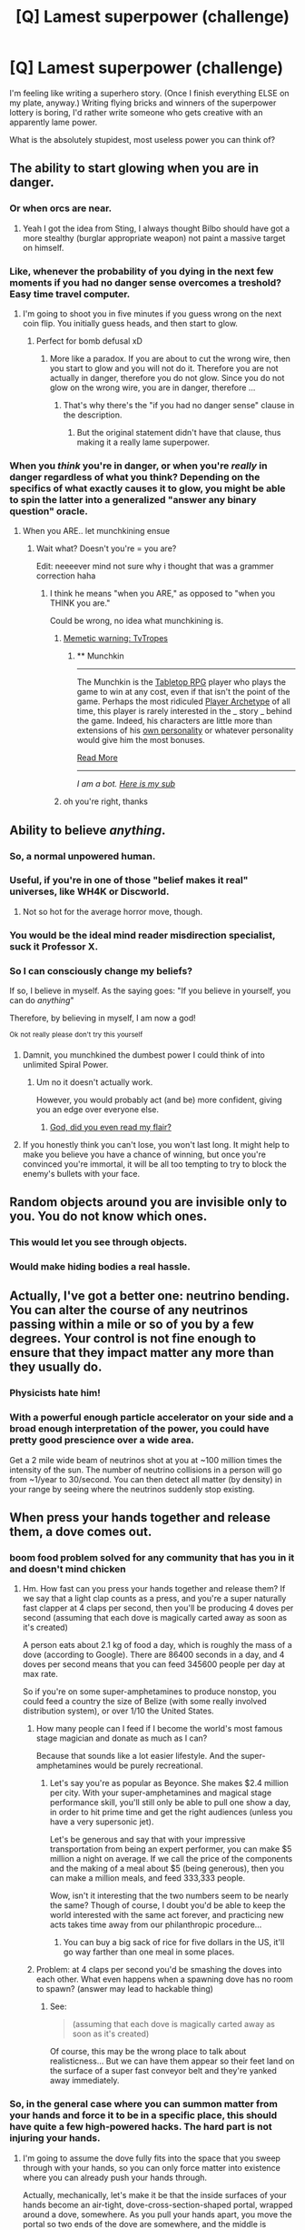 #+TITLE: [Q] Lamest superpower (challenge)

* [Q] Lamest superpower (challenge)
:PROPERTIES:
:Author: eaglejarl
:Score: 24
:DateUnix: 1415540567.0
:DateShort: 2014-Nov-09
:END:
I'm feeling like writing a superhero story. (Once I finish everything ELSE on my plate, anyway.) Writing flying bricks and winners of the superpower lottery is boring, I'd rather write someone who gets creative with an apparently lame power.

What is the absolutely stupidest, most useless power you can think of?


** The ability to start glowing when you are in danger.
:PROPERTIES:
:Score: 22
:DateUnix: 1415543277.0
:DateShort: 2014-Nov-09
:END:

*** Or when orcs are near.
:PROPERTIES:
:Author: Charlie___
:Score: 19
:DateUnix: 1415546186.0
:DateShort: 2014-Nov-09
:END:

**** Yeah I got the idea from Sting, I always thought Bilbo should have got a more stealthy (burglar appropriate weapon) not paint a massive target on himself.
:PROPERTIES:
:Score: 3
:DateUnix: 1415558738.0
:DateShort: 2014-Nov-09
:END:


*** Like, whenever the probability of you dying in the next few moments if you had no danger sense overcomes a treshold? Easy time travel computer.
:PROPERTIES:
:Author: Gurkenglas
:Score: 10
:DateUnix: 1415546964.0
:DateShort: 2014-Nov-09
:END:

**** I'm going to shoot you in five minutes if you guess wrong on the next coin flip. You initially guess heads, and then start to glow.
:PROPERTIES:
:Author: fljared
:Score: 8
:DateUnix: 1415551783.0
:DateShort: 2014-Nov-09
:END:

***** Perfect for bomb defusal xD
:PROPERTIES:
:Score: 10
:DateUnix: 1415558823.0
:DateShort: 2014-Nov-09
:END:

****** More like a paradox. If you are about to cut the wrong wire, then you start to glow and you will not do it. Therefore you are not actually in danger, therefore you do not glow. Since you do not glow on the wrong wire, you are in danger, therefore ...
:PROPERTIES:
:Author: qznc
:Score: 7
:DateUnix: 1415567202.0
:DateShort: 2014-Nov-10
:END:

******* That's why there's the "if you had no danger sense" clause in the description.
:PROPERTIES:
:Author: ulyssessword
:Score: 7
:DateUnix: 1415572964.0
:DateShort: 2014-Nov-10
:END:

******** But the original statement didn't have that clause, thus making it a really lame superpower.
:PROPERTIES:
:Author: sephlington
:Score: 2
:DateUnix: 1415620245.0
:DateShort: 2014-Nov-10
:END:


*** When you /think/ you're in danger, or when you're /really/ in danger regardless of what you think? Depending on the specifics of what exactly causes it to glow, you might be able to spin the latter into a generalized "answer any binary question" oracle.
:PROPERTIES:
:Author: E-o_o-3
:Score: 4
:DateUnix: 1415660006.0
:DateShort: 2014-Nov-11
:END:

**** When you ARE.. let munchkining ensue
:PROPERTIES:
:Score: 2
:DateUnix: 1415673185.0
:DateShort: 2014-Nov-11
:END:

***** Wait what? Doesn't you're = you are?

Edit: neeeever mind not sure why i thought that was a grammer correction haha
:PROPERTIES:
:Author: E-o_o-3
:Score: 2
:DateUnix: 1415676404.0
:DateShort: 2014-Nov-11
:END:

****** I think he means "when you ARE," as opposed to "when you THINK you are."

Could be wrong, no idea what munchkining is.
:PROPERTIES:
:Author: Hello_ItsMe
:Score: 2
:DateUnix: 1415681837.0
:DateShort: 2014-Nov-11
:END:

******* [[http://tvtropes.org/pmwiki/pmwiki.php/Main/Munchkin][Memetic warning: TvTropes]]
:PROPERTIES:
:Score: 2
:DateUnix: 1415766103.0
:DateShort: 2014-Nov-12
:END:

******** ** Munchkin
   :PROPERTIES:
   :CUSTOM_ID: munchkin
   :END:

--------------

The Munchkin is the [[http://tvtropes.org/pmwiki/pmwiki.php/Main/TabletopRPG][Tabletop RPG]] player who plays the game to win at any cost, even if that isn't the point of the game. Perhaps the most ridiculed [[http://tvtropes.org/pmwiki/pmwiki.php/Main/PlayerArchetypes][Player Archetype]] of all time, this player is rarely interested in the _ story _ behind the game. Indeed, his characters are little more than extensions of his [[http://tvtropes.org/pmwiki/pmwiki.php/Main/AuthorAvatar][own personality]] or whatever personality would give him the most bonuses.

[[http://tvtropes.org/pmwiki/pmwiki.php/Main/Munchkin][Read More]]

--------------

/I am a bot. [[http://reddit.com/r/autotrope][Here is my sub]]/
:PROPERTIES:
:Author: autotrope_bot
:Score: 2
:DateUnix: 1415766125.0
:DateShort: 2014-Nov-12
:END:


******* oh you're right, thanks
:PROPERTIES:
:Author: E-o_o-3
:Score: 1
:DateUnix: 1415682611.0
:DateShort: 2014-Nov-11
:END:


** Ability to believe /anything/.
:PROPERTIES:
:Score: 19
:DateUnix: 1415543011.0
:DateShort: 2014-Nov-09
:END:

*** So, a normal unpowered human.
:PROPERTIES:
:Score: 16
:DateUnix: 1415560978.0
:DateShort: 2014-Nov-09
:END:


*** Useful, if you're in one of those "belief makes it real" universes, like WH4K or Discworld.
:PROPERTIES:
:Author: fljared
:Score: 12
:DateUnix: 1415548005.0
:DateShort: 2014-Nov-09
:END:

**** Not so hot for the average horror move, though.
:PROPERTIES:
:Author: Rhamni
:Score: 2
:DateUnix: 1415709007.0
:DateShort: 2014-Nov-11
:END:


*** You would be the ideal mind reader misdirection specialist, suck it Professor X.
:PROPERTIES:
:Score: 8
:DateUnix: 1415558990.0
:DateShort: 2014-Nov-09
:END:


*** So I can consciously change my beliefs?

If so, I believe in myself. As the saying goes: "If you believe in yourself, you can do /anything/"

Therefore, by believing in myself, I am now a god!

^{Ok} ^{not} ^{really} ^{please} ^{don't} ^{try} ^{this} ^{yourself}
:PROPERTIES:
:Author: JosephLeee
:Score: 4
:DateUnix: 1415767440.0
:DateShort: 2014-Nov-12
:END:

**** Damnit, you munchkined the dumbest power I could think of into unlimited Spiral Power.
:PROPERTIES:
:Score: 4
:DateUnix: 1415774897.0
:DateShort: 2014-Nov-12
:END:

***** Um no it doesn't actually work.

However, you would probably act (and be) more confident, giving you an edge over everyone else.
:PROPERTIES:
:Author: JosephLeee
:Score: 2
:DateUnix: 1415775765.0
:DateShort: 2014-Nov-12
:END:

****** [[https://www.youtube.com/watch?v=myFtg67HW1w][God, did you even read my flair?]]
:PROPERTIES:
:Score: 3
:DateUnix: 1415777048.0
:DateShort: 2014-Nov-12
:END:


**** If you honestly think you can't lose, you won't last long. It might help to make you believe you have a chance of winning, but once you're convinced you're immortal, it will be all too tempting to try to block the enemy's bullets with your face.
:PROPERTIES:
:Author: DCarrier
:Score: 2
:DateUnix: 1417213285.0
:DateShort: 2014-Nov-29
:END:


** Random objects around you are invisible only to you. You do not know which ones.
:PROPERTIES:
:Author: Lethalmud
:Score: 17
:DateUnix: 1415562685.0
:DateShort: 2014-Nov-09
:END:

*** This would let you see through objects.
:PROPERTIES:
:Author: Shiningknight12
:Score: 3
:DateUnix: 1416539546.0
:DateShort: 2014-Nov-21
:END:


*** Would make hiding bodies a real hassle.
:PROPERTIES:
:Author: Rhamni
:Score: 2
:DateUnix: 1415709159.0
:DateShort: 2014-Nov-11
:END:


** Actually, I've got a better one: neutrino bending. You can alter the course of any neutrinos passing within a mile or so of you by a few degrees. Your control is not fine enough to ensure that they impact matter any more than they usually do.
:PROPERTIES:
:Author: J4k0b42
:Score: 17
:DateUnix: 1415565634.0
:DateShort: 2014-Nov-10
:END:

*** Physicists hate him!
:PROPERTIES:
:Author: PeridexisErrant
:Score: 12
:DateUnix: 1415575382.0
:DateShort: 2014-Nov-10
:END:


*** With a powerful enough particle accelerator on your side and a broad enough interpretation of the power, you could have pretty good prescience over a wide area.

Get a 2 mile wide beam of neutrinos shot at you at ~100 million times the intensity of the sun. The number of neutrino collisions in a person will go from ~1/year to 30/second. You can then detect all matter (by density) in your range by seeing where the neutrinos suddenly stop existing.
:PROPERTIES:
:Author: ulyssessword
:Score: 5
:DateUnix: 1415576968.0
:DateShort: 2014-Nov-10
:END:


** When press your hands together and release them, a dove comes out.
:PROPERTIES:
:Author: OffColorCommentary
:Score: 18
:DateUnix: 1415553371.0
:DateShort: 2014-Nov-09
:END:

*** boom food problem solved for any community that has you in it and doesn't mind chicken
:PROPERTIES:
:Author: puesyomero
:Score: 15
:DateUnix: 1415553876.0
:DateShort: 2014-Nov-09
:END:

**** Hm. How fast can you press your hands together and release them? If we say that a light clap counts as a press, and you're a super naturally fast clapper at 4 claps per second, then you'll be producing 4 doves per second (assuming that each dove is magically carted away as soon as it's created)

A person eats about 2.1 kg of food a day, which is roughly the mass of a dove (according to Google). There are 86400 seconds in a day, and 4 doves per second means that you can feed 345600 people per day at max rate.

So if you're on some super-amphetamines to produce nonstop, you could feed a country the size of Belize (with some really involved distribution system), or over 1/10 the United States.
:PROPERTIES:
:Author: 6340
:Score: 15
:DateUnix: 1415557427.0
:DateShort: 2014-Nov-09
:END:

***** How many people can I feed if I become the world's most famous stage magician and donate as much as I can?

Because that sounds like a lot easier lifestyle. And the super-amphetamines would be purely recreational.
:PROPERTIES:
:Author: OffColorCommentary
:Score: 9
:DateUnix: 1415576797.0
:DateShort: 2014-Nov-10
:END:

****** Let's say you're as popular as Beyonce. She makes $2.4 million per city. With your super-amphetamines and magical stage performance skill, you'll still only be able to pull one show a day, in order to hit prime time and get the right audiences (unless you have a very supersonic jet).

Let's be generous and say that with your impressive transportation from being an expert performer, you can make $5 million a night on average. If we call the price of the components and the making of a meal about $5 (being generous), then you can make a million meals, and feed 333,333 people.

Wow, isn't it interesting that the two numbers seem to be nearly the same? Though of course, I doubt you'd be able to keep the world interested with the same act forever, and practicing new acts takes time away from our philanthropic procedure...
:PROPERTIES:
:Author: 6340
:Score: 10
:DateUnix: 1415594051.0
:DateShort: 2014-Nov-10
:END:

******* You can buy a big sack of rice for five dollars in the US, it'll go way farther than one meal in some places.
:PROPERTIES:
:Author: illz569
:Score: 2
:DateUnix: 1415763183.0
:DateShort: 2014-Nov-12
:END:


***** Problem: at 4 claps per second you'd be smashing the doves into each other. What even happens when a spawning dove has no room to spawn? (answer may lead to hackable thing)
:PROPERTIES:
:Author: E-o_o-3
:Score: 4
:DateUnix: 1415660465.0
:DateShort: 2014-Nov-11
:END:

****** See:

#+begin_quote
  (assuming that each dove is magically carted away as soon as it's created)
#+end_quote

Of course, this may be the wrong place to talk about realisticness... But we can have them appear so their feet land on the surface of a super fast conveyor belt and they're yanked away immediately.
:PROPERTIES:
:Author: 6340
:Score: 2
:DateUnix: 1415676243.0
:DateShort: 2014-Nov-11
:END:


*** So, in the general case where you can summon matter from your hands and force it to be in a specific place, this should have quite a few high-powered hacks. The hard part is not injuring your hands.
:PROPERTIES:
:Author: E-o_o-3
:Score: 2
:DateUnix: 1415660620.0
:DateShort: 2014-Nov-11
:END:

**** I'm going to assume the dove fully fits into the space that you sweep through with your hands, so you can only force matter into existence where you can already push your hands through.

Actually, mechanically, let's make it be that the inside surfaces of your hands become an air-tight, dove-cross-section-shaped portal, wrapped around a dove, somewhere. As you pull your hands apart, you move the portal so two ends of the dove are somewhere, and the middle is between your hands. If you try to move your hands in a way that does not fit a dove, you encounter as much resistance as it would normally take to bend the dove that way (if you're strong you can use this to summon a dead dove).

This does mean that if you're in a closed room, each dove summoned will slightly increase the air pressure. I'm pretty sure the equivalent underwater does not actually cause a shockwave any more than it does for someone without this super power, but I could be wrong.
:PROPERTIES:
:Author: OffColorCommentary
:Score: 2
:DateUnix: 1415668298.0
:DateShort: 2014-Nov-11
:END:


*** Use it to build an interstellar spacecraft. It would take a lot of clapping, but you have infinite fuel, infinite reaction mass, infinite food, etc. This would work especially well if you have advanced enough technology to power a fusion reactor with doves.
:PROPERTIES:
:Author: DCarrier
:Score: 2
:DateUnix: 1417213612.0
:DateShort: 2014-Nov-29
:END:


** - The ability to grow your hair at a slightly faster rate than normal humans
- The ability to correctly guess how works of fiction will end after experiencing only a fraction of their content
- The ability to synthesize random numbers
- The ability to look fashionable in any clothing
- The ability to know the local time
- The ability to instantly vaporize yourself (works exactly once, for obvious reasons)
- The ability to know whether or not (a binary value) if the injuries you currently possess will be fatal in the next 24 hours
- The ability to correctly guess the outcome of a situation, but only so long as you believe that outcome to be inconsequential (ie you don't believe you nor anyone else has any stake in it)
- Constant, can't-be-turned-off, X-Ray vision
- The ability to always insert a USB drive correctly on the first try
:PROPERTIES:
:Author: Elementoid
:Score: 13
:DateUnix: 1415558565.0
:DateShort: 2014-Nov-09
:END:

*** u/MoralRelativity:
#+begin_quote
  The ability to always insert a USB drive correctly on the first try.
#+end_quote

Now that's just crazy talk!
:PROPERTIES:
:Author: MoralRelativity
:Score: 12
:DateUnix: 1415560298.0
:DateShort: 2014-Nov-09
:END:


*** u/ulyssessword:
#+begin_quote
  The ability to correctly guess how works of fiction will end after experiencing only a fraction of their content
#+end_quote

First use: Perfect lie detector. When someone tells you what happened in a situation, you can instantly tell that they are making up the story if your power triggers off of it.

Second use: unbreakable cryptographic communication, although the bandwidth varies with the specifics of the power. Get someone to send the necessary fraction of a purpose-made story to you, along with a key to interpret the results. For example: "the butler did it" means attack now, "the maid did it" means wait until morning, "the wife did it" means that reinforcements are incoming and so on. Alternatively, "your orders are what the last page of this story says."

#+begin_quote
  The ability to correctly guess the outcome of a situation, but only so long as you believe that outcome to be inconsequential (ie you don't believe you nor anyone else has any stake in it)
#+end_quote

How transitive is this, and what is the threshold? Assuming very permissive limits, you could pull stunts like "I have no money bet right now. That roulette wheel will turn up a 12. I guess I should bet now." or compound many small things together. "The home team will not score between 0:00 and 0:05 of the first quarter of the basketball game. The home team will not score between 0:05 and 0:10 of the first quarter of the basketball game..." and so on for every 5 seconds of the game. No one interval that size matters, so no one prediction fails.

#+begin_quote
  The ability to look fashionable in any clothing
#+end_quote

This seems like it would need to act as the opposite effect in order to make sense: You have the ability to look appropriate for any /situation/, as fashion is defined by where you currently are and what you are currently doing. It would be a great power for a spy, as they could go from a posh party to hiding as a homeless man in seconds.

#+begin_quote
  The ability to instantly vaporize yourself (works exactly once, for obvious reasons)
#+end_quote

That looks like a pretty decent suicide bomb, and it's obviously undetectable. My numbers may be off, but I got 100 kg of TNT equivalent energy.
:PROPERTIES:
:Author: ulyssessword
:Score: 7
:DateUnix: 1415574815.0
:DateShort: 2014-Nov-10
:END:


*** u/xamueljones:
#+begin_quote
  The ability to grow your hair at a slightly faster rate than normal humans.
#+end_quote

Human hair is used to mop up oil spills because of how absorbent it is and there are organizations who collect them from barber shops. Or sell your hair to be used as wigs.

#+begin_quote
  The ability to correctly guess how works of fiction will end after experiencing only a fraction of their content.
#+end_quote

You can fool others into thinking you are an oracle, ghost-write the ending to famous incomplete works, or predict the future by writing about events but with minor details changed to make it 'fiction based on a true story'.

#+begin_quote
  The ability to synthesize random numbers.
#+end_quote

You can encode messages without a computer.

#+begin_quote
  The ability to look fashionable in any clothing.
#+end_quote

You can disguise yourself among the rich and wealthy. You will appear wealthier than you really are and will gain respect in formal or business settings.

#+begin_quote
  The ability to know the local time.
#+end_quote

Can you know the local time of the Sun, the Galaxy, or the Universe to deduce the age of the Universe to a more precise figure than 14 billion years (repeat for nearby astrological objects)? You will never need watch and you can time anything down to the millisecond.

#+begin_quote
  The ability to instantly vaporize yourself (works exactly once, or obvious reasons).
#+end_quote

Any terrorist would love your ability to defeat bomb detectors and can you vaporize cut off body parts as well?

#+begin_quote
  The ability to know whether or not (a binary value) if the injuries you currently possess will be fatal in the 24 hours.
#+end_quote

I'm assuming that the power is just the ability to know if your body won't be able to heal in 24 hours without medical services instead of true precognition. You can test poisons with an antidote in increasing dosages until you have the smallest amount that can kill in 24 hours and just take the antidote. Test effectiveness of safety gear where you can get hurt, but won't die instantaneously and have trained doctors ready to help. There's a lot of ways to use this power in situations where slow-acting deaths which can be treated can tell you something.

#+begin_quote
  The ability to correctly guess the outcome of a situation, but only so long as you believe that outcome to be inconsequential (ie you don't believe you nor anyone else has any stake in it).
#+end_quote

Have people ask you random hypothetical situations where the majority are meaningless and you become able to predict the important ones, but you can't know which ones are important until after the prediction.

#+begin_quote
  Constant, can't be turned off, X-ray vision.
#+end_quote

MRI scans are ridiculously expensive. You just saved the hospital you work at a lot of money.

#+begin_quote
  The ability to always insert a USB drive correctly on the first try.
#+end_quote

You can now magically fixed smashed USBs into its normal shape.
:PROPERTIES:
:Author: xamueljones
:Score: 5
:DateUnix: 1415576736.0
:DateShort: 2014-Nov-10
:END:


*** u/Zephyr1011:
#+begin_quote
  The ability to correctly guess how works of fiction will end after experiencing only a fraction of their content
#+end_quote

Does this apply to works of fiction which have not been fully written yet?
:PROPERTIES:
:Author: Zephyr1011
:Score: 2
:DateUnix: 1415566685.0
:DateShort: 2014-Nov-10
:END:

**** Who cares. He could start reading the bible and tell everyone for sure if it's fiction.

Actually, he could probably start reading any message whatsoever and tell if it's true or not.

If we squeeze it a bit, it could maybe be used to check hypotheses for science! They write one, if it's true, the guy doesn't know how it ends.
:PROPERTIES:
:Author: pseudonameous
:Score: 8
:DateUnix: 1415574014.0
:DateShort: 2014-Nov-10
:END:

***** I love this idea, but if I wanted to nerf it, I'd rule that fiction can be "based on a true story" so your power applies unreliably to true things.
:PROPERTIES:
:Author: Chronophilia
:Score: 3
:DateUnix: 1415582299.0
:DateShort: 2014-Nov-10
:END:

****** So ... you can predict the future just be reading a history book?
:PROPERTIES:
:Author: MugaSofer
:Score: 1
:DateUnix: 1416849162.0
:DateShort: 2014-Nov-24
:END:


***** u/deleted:
#+begin_quote
  He could start reading the bible and tell everyone for sure if it's fiction.
#+end_quote

+if+

We can already do that. Not a superpower.
:PROPERTIES:
:Score: 1
:DateUnix: 1415631538.0
:DateShort: 2014-Nov-10
:END:


*** "The ability to correctly guess how works of fiction will end after experiencing only a fraction of their content"

Write the ending of the story based on some future event. Now you can predict the future by predicting the course of your own story.

"The ability to correctly guess the outcome of a situation, but only so long as you believe that outcome to be inconsequential (ie you don't believe you nor anyone else has any stake in it)"

Suppose you have to be 99% certain it's inconsequential. Someone asks you what the answer to the question they wrote down in this envelope is. 99% of the time it's inconsequential. The other 1% of the time it's not.

"Constant, can't-be-turned-off, X-Ray vision"

Can you just see X-Rays, or is this something where you're projecting so many of them that you can make out objects from the backscatter? If it's the second one, you could tune solar panels to that frequency and get electricity from it.

"The ability to always insert a USB drive correctly on the first try"

Fix the computer in place. Attach the USB upside-down to a turbine. In order to insert the USB drive correctly, you have to spin the turbine, generating large amounts of power. You're superpower must allow you to do this.
:PROPERTIES:
:Author: DCarrier
:Score: 1
:DateUnix: 1417214220.0
:DateShort: 2014-Nov-29
:END:


** I will focus on the word lame.

1.  The ability to get lost.

2.  The ability to emulate in voice and appearance any member of a boyband.

3.  The ability to make anyone bored of an activity.

4.  The power to find bits of food hidden in crevices and beards and such.

5.  The ability to ace any test.

6.  A supernatural ability to make teachers love you.

7.  The ability to shoots rainbows out of your ass.

8.  The ability to talk to dead old white guys (since old people are often lame).

9.  The ability to out alpha anyone for a girl.

10. The power to think up the exact words to kill any party.

11. The power to resist the influence of any drugs or sexual attraction.

12. The ability to gain any disability at will.
:PROPERTIES:
:Author: Nepene
:Score: 12
:DateUnix: 1415554730.0
:DateShort: 2014-Nov-09
:END:

*** [deleted]
:PROPERTIES:
:Score: 17
:DateUnix: 1415556831.0
:DateShort: 2014-Nov-09
:END:

**** u/eaglejarl:
#+begin_quote
  #+begin_example
    The ability to get lost.
  #+end_example

  Being lost generally requires not knowing where you are. You can now escape from most places (like jail).
#+end_quote

Earlier today I was reading (in one of the threads that was linked from here? on TVTropes? not sure) about a book in which someone had the power to get lost...and he used it while falling from an airplane. Someone else had "arrive late to anything", and used it to arrive late to the pain of being tortured.
:PROPERTIES:
:Author: eaglejarl
:Score: 7
:DateUnix: 1415558210.0
:DateShort: 2014-Nov-09
:END:

***** Alcatraz by Brandon Sanderson.

The main character has the ability to break things.
:PROPERTIES:
:Author: Nepene
:Score: 6
:DateUnix: 1415559876.0
:DateShort: 2014-Nov-09
:END:


**** u/Nepene:
#+begin_quote
  Being lost generally requires not knowing where you are. You can now escape from most places (like jail).
#+end_quote

Indeed you can.

#+begin_quote
  Infiltration. Too easy. Be sure to read up on the boy bands in other countries.
#+end_quote

You may get some unexpected surprises when people find that Justin Bieber is infiltrating their neo nazi group.

#+begin_quote
  "Living" is an activity.
#+end_quote

It is, though I'd probably make the power more limited than this- people don't actively live, they breathe and such. Also, you have no control over autonomous functions-people will breathe and be hungry regardless of what your powers do. I'd imagine the story would have a lot of exploration of what boredom worked well to stop a person and have a lot of exploration of motivation and reasons people do things.

Suppose there was a religious extremist and you made them bored of religion to stop them. You then find out that actually what really motivated them was pleasing their companions.

#+begin_quote
  This test has a time limit of five minutes, and consists of one essay prompt. Drawings and schematics are encouraged. The prompt is, "outline, in detail sufficient to build a working model, plans for a stable cold fusion reactor, which can be built from under $1,000 worth of parts at an average Super Wal-Mart."
#+end_quote

I'd probably use a different definition of ace- they perform better than the majority of testers around them, or they perform to the expectations of the tester. A test with an imprecise mark scheme like 'A working cold fusion machine' wouldn't be enough- suppose the machine actually worked via quantum bullshit, how would the tester evaluate this?

#+begin_quote
  Mind control? Way too easy.
#+end_quote

Not mind control, mind alteration. You can induce love in teachers. You can't control what said teachers do.

Dazzler is potent.

#+begin_quote
  Einstein, Machiavelli, Charlemagne, Nostradamus... At the very least, I'm sure there are some very good advisers available.
#+end_quote

Yes there are, though they may not know english or be happy to talk to you.

#+begin_quote
  "Avada Kedavra"
#+end_quote

The power would be about ending social interaction. It wouldn't give you any magical power to kill people, it would be a mental ability involving enhanced body language reading skills and intuition and mind reading to achieve the goal of ending parties.
:PROPERTIES:
:Author: Nepene
:Score: 3
:DateUnix: 1415558130.0
:DateShort: 2014-Nov-09
:END:


**** u/Stop_Sign:
#+begin_quote
  The ability to make anyone bored of an activity.
#+end_quote

"I was gonna yell at you, but now it's just boring."

This is practically the Notice-Me-Not ability, except it is much more versatile, can cover other people, and can be projected to specific people.
:PROPERTIES:
:Author: Stop_Sign
:Score: 2
:DateUnix: 1415631307.0
:DateShort: 2014-Nov-10
:END:


**** u/TimTravel:
#+begin_quote
  Being lost generally requires not knowing where you are. You can now escape from most places (like jail).
#+end_quote

That's brilliant!
:PROPERTIES:
:Author: TimTravel
:Score: 2
:DateUnix: 1415637111.0
:DateShort: 2014-Nov-10
:END:


*** u/6340:
#+begin_quote
  The ability to ace any test.
#+end_quote

You can only pass this test by writing a Friendly AI in less than 20 minutes. Your power activates and you do it somehow.

Let's be honest, being able to retrieve any knowledge you want based on the arbitrary definition of a test is an immediate victory.
:PROPERTIES:
:Author: 6340
:Score: 11
:DateUnix: 1415557993.0
:DateShort: 2014-Nov-09
:END:

**** You can ace this test.

So you can perform better than 80% or so of programmers in designing a friendly AI.

Testing implies a tester who can verify the success of your abilities and acing a test implies doing better than the average.

Tests are often also applies en masse- if you're the only person your power may be less compliant. You can't really ace a test only you do.

With these powers if you attempted to apply them to situations they didn't fit they might just nope you. This doesn't fit my test criteria, you're on your own.
:PROPERTIES:
:Author: Nepene
:Score: 4
:DateUnix: 1415559285.0
:DateShort: 2014-Nov-09
:END:

***** u/Zephyr1011:
#+begin_quote
  acing a test implies doing better than the average.
#+end_quote

Doesn't ace mean to get full marks on a test?
:PROPERTIES:
:Author: Zephyr1011
:Score: 4
:DateUnix: 1415564957.0
:DateShort: 2014-Nov-09
:END:

****** It normally means receiving an A, which tends to not be full marks but something less.
:PROPERTIES:
:Author: Nepene
:Score: 3
:DateUnix: 1415565039.0
:DateShort: 2014-Nov-10
:END:

******* In which case, you can easily mess with how marks are allocated on that test to get your desired result
:PROPERTIES:
:Author: Zephyr1011
:Score: 6
:DateUnix: 1415565308.0
:DateShort: 2014-Nov-10
:END:

******** To some degree, but the power in my mind has its own definition of ace as well. You can game it a little, but if the power regards it as not a true test or doesn't have enough people to let you ace it won't activate. Something like an ace is doing better than most people, a test involves several people being evaluated by some reachable criteria.
:PROPERTIES:
:Author: Nepene
:Score: 1
:DateUnix: 1415565481.0
:DateShort: 2014-Nov-10
:END:

********* Well, doing a test with a hundred of other people, all of whom fail, means you must do better than them to ace it. Which is easily exploitable
:PROPERTIES:
:Author: Zephyr1011
:Score: 2
:DateUnix: 1415565951.0
:DateShort: 2014-Nov-10
:END:

********** You could fail slightly less poorly than them.

I'd use a definition like this.

#+begin_quote
  something (as a series of questions or exercises) for measuring the skill, knowledge, intelligence, capacities, or aptitudes of an individual or group
#+end_quote

So it needs some comparative measurement criteria. If no one can succeed you can't measure it. It's off the scale.

Suppose the test was 'lift the planet'.

You're not really measuring strength in most people since they can't really do much to lift it. It's not a measurable power. You can't do better than anyone else. You'll always fail.

So the power would go 'fake test, not helping you, kthxbye'.

Or 'construct a friendly AI'

Ok, what are you measuring. Friendly AI construction abilities? How do you confirm that this is a real friendly AI? What are other candidates evaluated on? What would be a B grade mark, an A grade, a C grade?

If your answer is 'you decide' then the answer will be 'no'.
:PROPERTIES:
:Author: Nepene
:Score: 2
:DateUnix: 1415566553.0
:DateShort: 2014-Nov-10
:END:

*********** So the power isn't 'ace any test'; rather it's 'perform near the top in group testing'.

That's still pretty useful. Lots of employers use aptitude testing for hiring. Universities typically look at school leaving exams for admission (and scholarships).
:PROPERTIES:
:Author: frodo_skywalker
:Score: 2
:DateUnix: 1415619167.0
:DateShort: 2014-Nov-10
:END:

************ I defined the word ace and test carefully. People wanted to take the widest possible definition but I disagreed with them.

The power requires there to be a test and some ability to ace it, but it doesn't require you to actually be competing in the test. You could use it to gain the knowledge of a Chemistry university student and use that to make a bomb say.
:PROPERTIES:
:Author: Nepene
:Score: 1
:DateUnix: 1415622266.0
:DateShort: 2014-Nov-10
:END:


***** Sorry about that, I defined ace to be "to score above 90% on the test, regardless of others' performances", rather than "to score in the 90th percentile". Disagreements on definition are the worst.
:PROPERTIES:
:Author: 6340
:Score: 3
:DateUnix: 1415565913.0
:DateShort: 2014-Nov-10
:END:

****** The definition of test is "a procedure intended to establish the quality, performance, or reliability of something, especially before it is taken into widespread use."

"c : something (as a series of questions or exercises) for measuring the skill, knowledge, intelligence, capacities, or aptitudes of an individual or group "

So regardless of the exact details of the power 90% on the mark scheme isn't enough. It needs to have measurable standards for performance on a reasonably official scale, and is generally applied to a group.
:PROPERTIES:
:Author: Nepene
:Score: 3
:DateUnix: 1415566450.0
:DateShort: 2014-Nov-10
:END:

******* So using your definitions, is there a way to game it to extract knowledge that does not yet exist by forcing the power to ace a test?
:PROPERTIES:
:Author: 6340
:Score: 1
:DateUnix: 1415567185.0
:DateShort: 2014-Nov-10
:END:

******** No, though you can extract information from unusual groups from it- you could say, ask it to prepare you for an interview for a promotion in a billionaire's household to head of security. It could extract information from an enemy group.
:PROPERTIES:
:Author: Nepene
:Score: 2
:DateUnix: 1415567563.0
:DateShort: 2014-Nov-10
:END:

********* Can I ask it to prepare me for a test who's premise is to determine large prime numbers?

Or something similar, to determine something that's not impossible, but difficult to know?
:PROPERTIES:
:Author: 6340
:Score: 1
:DateUnix: 1415568878.0
:DateShort: 2014-Nov-10
:END:

********** You can.

It will be much more effective if you can specify a particular group to test against.

[[https://www.eff.org/awards/coop]]

E.g. say you want to ace this challenge against these people. It could provide you with aid to try and ace the test, like hardware and software improvements people have done, ways to get access to super computers, skill to program programs. It won't necessarily be better than the best of them but it can synthesize the best of their different approaches and find shortcuts and tricks to beat them.

This would, of course, be seen as lame by many people, you using your superpower to try to beat a bunch of nerds in doing maths, and so be very in fitting with the challenge.
:PROPERTIES:
:Author: Nepene
:Score: 3
:DateUnix: 1415571916.0
:DateShort: 2014-Nov-10
:END:


****** So 90% of the time the AI is friendly. And 10% of the time, it killed everyone and tiled the universe with regular dodecahedrons.
:PROPERTIES:
:Score: 2
:DateUnix: 1415631647.0
:DateShort: 2014-Nov-10
:END:

******* The test is 1 point, the point will only be awarded for achieving the objective. To ace, or even pass, the AI must be friendly, by my definition at least, not [[/u/Nepene]]'s
:PROPERTIES:
:Author: 6340
:Score: 1
:DateUnix: 1415651838.0
:DateShort: 2014-Nov-11
:END:

******** Objective one: Change your definition. Nanoprobes deployed.

Objective two: Tile universe with regular dodecahedrons.

Test passed.
:PROPERTIES:
:Score: 2
:DateUnix: 1415651931.0
:DateShort: 2014-Nov-11
:END:


*** So exploitable:

#+begin_quote
  The ability to get lost. The ability to emulate in voice and appearance any member of a boyband. The ability to make anyone bored of an activity.
#+end_quote

Stealth/escape.

#+begin_quote
  The power to find bits of food hidden in crevices and beards and such.
#+end_quote

Infinite food/matter.

#+begin_quote
  The ability to ace any test.
#+end_quote

Knowledge.

#+begin_quote
  A supernatural ability to make teachers love you.
#+end_quote

In Ireland at least, many of our politicians are teachers (and still on the payroll).

#+begin_quote
  The ability to shoots rainbows out of your ass.
#+end_quote

Protons on demand, in all the wavelengths.

#+begin_quote
  The ability to talk to dead old white guys (since old people are often lame).

  The ability to out alpha anyone for a girl.
#+end_quote

Out alpha Elon Musk, bam electric plane.

#+begin_quote
  The power to think up the exact words to kill any party.
#+end_quote

Assassin.

#+begin_quote
  The power to resist the influence of any drugs or sexual attraction.
#+end_quote

Can't be poisoned.

#+begin_quote
  The ability to gain any disability at will.
#+end_quote

That smell that'd make you retch? No you can't smell.
:PROPERTIES:
:Author: bbrazil
:Score: 3
:DateUnix: 1415556361.0
:DateShort: 2014-Nov-09
:END:

**** Stealh and escape is fine.

You can get infinite food and matter from the food hidden, but not at a high rate. Enough to survive certainly, but not enough to massively change the economy. Finding a chicken wing stuck under your sweaty nipples even once a second isn't going to end poverty.

#+begin_quote
  Knowledge.
#+end_quote

Indeed, though it's limited to testable material. Without aliens you can't ace an alien technology test say. There needs to be a tester and such.

#+begin_quote
  In Ireland at least, many of our politicians are teachers (and still on the payroll).
#+end_quote

Then they are yours.

#+begin_quote
  Protons on demand, in all the wavelengths.
#+end_quote

You can't shoot much outside the visible spectrum. A bit of infrared and ultraviolet. It's what we normally see as a rainbow.

#+begin_quote
  Out alpha Elon Musk, bam electric plane.
#+end_quote

Your power probably wouldn't summon an electric plane. It would try to make you more impressive, or give you an appropriate grab bag of minor powers to enable to cheat your way into it. Stealing someone else's plane say. Or stealing his plane.

#+begin_quote
  Assassin.
#+end_quote

Parties aren't sentient beings, assassins tend to not want to be publicly ending parties, secrecy is their game.

#+begin_quote
  Can't be poisoned.
#+end_quote

Indeed.

#+begin_quote
  That smell that'd make you retch? No you can't smell.
#+end_quote

That would be within your powerset, as well as removing your pain or hearing or sight.
:PROPERTIES:
:Author: Nepene
:Score: 2
:DateUnix: 1415559162.0
:DateShort: 2014-Nov-09
:END:

***** u/holomanga:
#+begin_quote
  The power to think up the exact words to kill any party.
#+end_quote

Wipe out your political opponents. Become president.
:PROPERTIES:
:Author: holomanga
:Score: 0
:DateUnix: 1416146919.0
:DateShort: 2014-Nov-16
:END:

****** The party refers to social gatherings in a localized area more than entire organizations. You can certainly start a fight in any political gathering. If you can get to the right people maybe you can kill a political party.
:PROPERTIES:
:Author: Nepene
:Score: 1
:DateUnix: 1416148820.0
:DateShort: 2014-Nov-16
:END:

******* When it comes to munchkinry, all that matters is the author's wording. Their actual meaning is irrelevant :P
:PROPERTIES:
:Author: holomanga
:Score: 0
:DateUnix: 1416150137.0
:DateShort: 2014-Nov-16
:END:

******** The intent is also important- the power is about being lame and being a party pooper, so obviously the power is focused along those lines.
:PROPERTIES:
:Author: Nepene
:Score: 1
:DateUnix: 1416150320.0
:DateShort: 2014-Nov-16
:END:


******** Plus there's the issue, the power doesn't say it tells you who to say the words to, or what body language or such to use. To end this political party you have to say "She never loved him, if you go to him now you can still have her back. She always wanted her Victoria dreams." Go.

Hence why it's a lot easier in a localized party.
:PROPERTIES:
:Author: Nepene
:Score: 1
:DateUnix: 1416156802.0
:DateShort: 2014-Nov-16
:END:


*** "The ability to get lost."

Rob a bank. When the police chase you, get lost.

"The ability to emulate in voice and appearance any member of a boyband."

Start a boyband. Make your target an honorary member. Also, you could make a lot of money as a prostitute. And you could sub for any member of any boyband that gets sick or something.

"The ability to make anyone bored of an activity."

Make them bored of fighting you. Make supervillains bored of crime.

"The power to find bits of food hidden in crevices and beards and such."

Infinite source of food. Also can be used as fuel and reaction mass on a spaceship.

"The ability to ace any test."

Your test it to rescue the Crystal Empire from King Sombra.

"A supernatural ability to make teachers love you."

There are a lot of teachers. You will be a very powerful, if very hated, supervillain.

"The ability to talk to dead old white guys (since old people are often lame)."

Anyone can do that. The question is if you can make them talk back.

"The power to resist the influence of any drugs or sexual attraction."

If there's any supervillains that use chemical weapons, you are now immune.

"The ability to gain any disability at will."

Curse yourself with awesome.
:PROPERTIES:
:Author: DCarrier
:Score: 1
:DateUnix: 1417214847.0
:DateShort: 2014-Nov-29
:END:

**** u/Nepene:
#+begin_quote
  Rob a bank. When the police chase you, get lost.
#+end_quote

Completely doable.

#+begin_quote
  Start a boyband. Make your target an honorary member. Also, you could make a lot of money as a prostitute. And you could sub for any member of any boyband that gets sick or something.
#+end_quote

The first one is skirting the definition of boyband- I'd say it wouldn't work unless they were part of the vocal group. It's magically fueled by the love of girls for boybands, they need to be up on stage singing for it to work. The other two are fine.

#+begin_quote
  Make them bored of fighting you. Make supervillains bored of crime.
#+end_quote

You can do the first, though for the second you don't have any ability to make people bored of stuff outside of your presence. It might not stick.

#+begin_quote
  Infinite source of food. Also can be used as fuel and reaction mass on a spaceship.
#+end_quote

Doable.

#+begin_quote
  Your test it to rescue the Crystal Empire from King Sombra.
#+end_quote

Probably not a test, so no. It needs to be a set of problems used to evaluate a group, with you getting a highish but not top tier mark, per the normal definition.

#+begin_quote
  Anyone can do that. The question is if you can make them talk back.
#+end_quote

Talk often carries a connotation of a back and forth conversation, so yes.

#+begin_quote
  If there's any supervillains that use chemical weapons, you are now immune.
#+end_quote

You're immune to things that cause substantive effects via metabolism, things that attack say skin are not included- sulphuric acid would still burn you say.

#+begin_quote
  Curse yourself with awesome.
#+end_quote

You could, but that's not a disability.
:PROPERTIES:
:Author: Nepene
:Score: 1
:DateUnix: 1417215825.0
:DateShort: 2014-Nov-29
:END:


** Controlling bugs. Duh. That's just so useless and unworkable.

More seriously, any "open ended" superpower is probably munchkinable in some way or another. What you really need is something that seems cool, but is restricted. Say you could only control bugs, but they had to be within 5 feet of you? You're limited to only the bugs that are already near you; if you try to run around too quickly you'll leave some behind, but otherwise you'll never come across a really significant amount. (Of course I expect someone to be able to munchkin this. The point being that while it's still usable, it's less usable than the open-ended version)
:PROPERTIES:
:Author: 6340
:Score: 10
:DateUnix: 1415558226.0
:DateShort: 2014-Nov-09
:END:

*** This is a worms reference right?
:PROPERTIES:
:Author: darkflagrance
:Score: 3
:DateUnix: 1415564093.0
:DateShort: 2014-Nov-09
:END:

**** In case you or someone else hasn't read it: [[http://parahumans.wordpress.com/category/stories-arcs-1-10/arc-1-gestation/1-01/]]

You can challenge gods with a couple insects.
:PROPERTIES:
:Author: 6340
:Score: 5
:DateUnix: 1415565740.0
:DateShort: 2014-Nov-10
:END:

***** [[#s][Worm major spoilers]]
:PROPERTIES:
:Author: bbrazil
:Score: 6
:DateUnix: 1415570179.0
:DateShort: 2014-Nov-10
:END:

****** Could I ask spoiler up to what arc? I'm not through with that monster...
:PROPERTIES:
:Author: 6340
:Score: 2
:DateUnix: 1415571156.0
:DateShort: 2014-Nov-10
:END:

******* It's towards the end of the story, not sure of the exact number.
:PROPERTIES:
:Author: bbrazil
:Score: 3
:DateUnix: 1415571347.0
:DateShort: 2014-Nov-10
:END:

******** Well, not touching that one yet! Thanks anyway, though.
:PROPERTIES:
:Author: 6340
:Score: 1
:DateUnix: 1415571827.0
:DateShort: 2014-Nov-10
:END:


******* Final arc.
:PROPERTIES:
:Author: GeeJo
:Score: 3
:DateUnix: 1415572087.0
:DateShort: 2014-Nov-10
:END:


****** I'm only up to Chapter 7 and I read the spoiler anyway.

This is gonna be good.
:PROPERTIES:
:Author: holomanga
:Score: 2
:DateUnix: 1416147212.0
:DateShort: 2014-Nov-16
:END:

******* Don't expect to get much else done for the next month :)
:PROPERTIES:
:Author: bbrazil
:Score: 1
:DateUnix: 1416147492.0
:DateShort: 2014-Nov-16
:END:


**** Yes, this is the main character's power. You should read it.
:PROPERTIES:
:Author: bbrazil
:Score: 4
:DateUnix: 1415564497.0
:DateShort: 2014-Nov-09
:END:


** Whatever the current most useless answer is, except it only works half the time.
:PROPERTIES:
:Author: notentirelyrandom
:Score: 10
:DateUnix: 1415554691.0
:DateShort: 2014-Nov-09
:END:

*** Conclusion: The most useless power is one that never works at all.

... logic is overrated.
:PROPERTIES:
:Author: Chronophilia
:Score: 3
:DateUnix: 1415582195.0
:DateShort: 2014-Nov-10
:END:


*** This becomes the best answer, so 50% of the time, it fails to work 50% of TT he time.
:PROPERTIES:
:Author: failed_novelty
:Score: 4
:DateUnix: 1415576419.0
:DateShort: 2014-Nov-10
:END:


*** Zeno's Uselessness Paradox? ;)
:PROPERTIES:
:Author: tilkau
:Score: 2
:DateUnix: 1415618552.0
:DateShort: 2014-Nov-10
:END:


*** If you downpower a superpower too much it becomes less super and so fits the question less. I think a better answer is something that is objectively powerful and has an obvious effect but which is lame.
:PROPERTIES:
:Author: Nepene
:Score: 2
:DateUnix: 1415624813.0
:DateShort: 2014-Nov-10
:END:


*** What if the current one has negative usefulness?
:PROPERTIES:
:Author: DCarrier
:Score: 1
:DateUnix: 1417214909.0
:DateShort: 2014-Nov-29
:END:


** The ability to apply a force of 10^{-40} Newtons to a single quark. You do not know where the quark is.
:PROPERTIES:
:Author: EliezerYudkowsky
:Score: 12
:DateUnix: 1415588391.0
:DateShort: 2014-Nov-10
:END:

*** Can't anyone do this? It's not really super. Gravity is a general ability.
:PROPERTIES:
:Author: Nepene
:Score: 6
:DateUnix: 1415626668.0
:DateShort: 2014-Nov-10
:END:


*** I now find myself wondering how anyone (including they who possess it) could know this power existed.
:PROPERTIES:
:Author: kenkopin
:Score: 1
:DateUnix: 1415751990.0
:DateShort: 2014-Nov-12
:END:


** The ability to, at will, become unable to walk normally because of an injury or illness affecting the leg or foot.

That's the lamest you can get.
:PROPERTIES:
:Author: Askspencerhill
:Score: 10
:DateUnix: 1415567823.0
:DateShort: 2014-Nov-10
:END:

*** Ouch.

Fuck you.
:PROPERTIES:
:Author: traverseda
:Score: 3
:DateUnix: 1415582222.0
:DateShort: 2014-Nov-10
:END:


*** Alternately, you can walk fine. It's your superpower that can't walk.
:PROPERTIES:
:Author: DCarrier
:Score: 1
:DateUnix: 1417214951.0
:DateShort: 2014-Nov-29
:END:


** There's been a few of these on AskReddit, such as:

[[http://www.reddit.com/r/AskReddit/comments/1xlh65/reddit_whats_the_worst_superpower_you_can_come_up/]]

[[http://www.reddit.com/r/AskReddit/comments/tn9do/what_is_your_lame_superpower/]]

[[http://www.reddit.com/r/AskReddit/comments/i8org/reddit_what_is_your_shitty_superpower/]]

[[http://www.reddit.com/r/AskReddit/comments/1491ck/what_would_your_minor_superpower_be/]]

Quality isn't great, though there's a few gems.
:PROPERTIES:
:Author: bbrazil
:Score: 6
:DateUnix: 1415541043.0
:DateShort: 2014-Nov-09
:END:

*** Wow.

Ok, I was pretty sure that I could weaponize pretty much anything but...yeah. Mostly, I got nothing.

Although, there's some really cool one, like these:

#+begin_quote
  The ability to hear the soundtrack of my life.

  Always have the correct amount of change in pocket

  I can close any door at will.

  The ability to unwrinkle or straighten anything.

  Knowing exactly how someone's sentence will finish, but never how the next one starts.

  Being able to pull $10 out of my pocket
#+end_quote

There's a few that are too obviously powerful, though:

#+begin_quote
  The power to make someone feel another person's emotions.

  Turning any liquid into alcohol
#+end_quote

Thanks for the pointers, and sorry for the repost.
:PROPERTIES:
:Author: eaglejarl
:Score: 5
:DateUnix: 1415543733.0
:DateShort: 2014-Nov-09
:END:

**** u/GeeJo:
#+begin_quote
  The ability to unwrinkle or straighten anything.
#+end_quote

Seems pretty breakable on a small scale. Proteins, for example, do not appreciate being straightened, so you've got a pretty horrific Touch attack at the very least. There's probably also some way to cheese gigantic buckytubes out of the deal, too.

And hey, it's not a repost. A crosspost at worst.
:PROPERTIES:
:Author: GeeJo
:Score: 5
:DateUnix: 1415553354.0
:DateShort: 2014-Nov-09
:END:

***** Oh yeah, good point. I was thinking of breaking it with things like "straighten your clothes to imprison you" or force carbon fiber threads to stay straight so you could use them as shuriken or stabbing devices. Alternatively, if they wanted to kill someone, there's the "unwrinkle your brain" trick.
:PROPERTIES:
:Author: eaglejarl
:Score: 3
:DateUnix: 1415554445.0
:DateShort: 2014-Nov-09
:END:

****** "Straighten or unwrinkle anything"

Soooo, okay. I straighten the fabric of space-time. Gravity stops.
:PROPERTIES:
:Author: CultusMechanicus
:Score: 3
:DateUnix: 1415628950.0
:DateShort: 2014-Nov-10
:END:

******* I straighten the loops of string theory.

/Everything/ stops.
:PROPERTIES:
:Score: 2
:DateUnix: 1415631893.0
:DateShort: 2014-Nov-10
:END:


******* Yowza. That's fairly impressive.
:PROPERTIES:
:Author: eaglejarl
:Score: 1
:DateUnix: 1415629445.0
:DateShort: 2014-Nov-10
:END:


**** It'd be fun to have a giant grab bag of useless powers and see if you could put them together for great power.
:PROPERTIES:
:Author: Vebeltast
:Score: 5
:DateUnix: 1415553863.0
:DateShort: 2014-Nov-09
:END:

***** Oooh, I /like/ that! Thanks!
:PROPERTIES:
:Author: eaglejarl
:Score: 3
:DateUnix: 1415554317.0
:DateShort: 2014-Nov-09
:END:

****** Yeah, it hits all three of Sanderson's Laws right on the head. Tons of opportunity to pull out surprising but elegant and understandable combos to solve problems.
:PROPERTIES:
:Author: Vebeltast
:Score: 3
:DateUnix: 1415556956.0
:DateShort: 2014-Nov-09
:END:


**** u/DCarrier:
#+begin_quote
  Always have the correct amount of change in pocket
#+end_quote

That's easy. Find someone who only accepts solid gold coins.

#+begin_quote
  Knowing exactly how someone's sentence will finish, but never how the next one starts.
#+end_quote

Is there a rule on how long it can take for them to finish the sentence? "The winning lottery numbers are ..." wait a week, give the winning lottery numbers. Now you can win the lottery.
:PROPERTIES:
:Author: DCarrier
:Score: 1
:DateUnix: 1417215109.0
:DateShort: 2014-Nov-29
:END:

***** Yep. These are the ones that I actually /could/ figure out how to weaponize. Other ways to abuse the "correct amount of change":

- A friend says "hey, can you give me change for this hundred-dollar bill?" Repeat.
- Always have small objects to throw
- Always have a dime to use as a screwdriver, or a penny to use as a conductor

The soundtrack, of course, is great for information gathering and hypothesis testing -- when you start to hear creepy music then yes, the murderer is behind that door. When you hear Thus Sprach Zarathustra, then you know you've correctly solved your problem, etc.

The ability to straighten things is just horrifically lethal, as discussed above.
:PROPERTIES:
:Author: eaglejarl
:Score: 1
:DateUnix: 1417217183.0
:DateShort: 2014-Nov-29
:END:


** Ability to mentally repel soap suds.
:PROPERTIES:
:Author: dcb720
:Score: 6
:DateUnix: 1415549006.0
:DateShort: 2014-Nov-09
:END:

*** Depending on the force you could make weapons with a chamber of suds inside and then fire them at stuff.
:PROPERTIES:
:Author: J4k0b42
:Score: 2
:DateUnix: 1415559981.0
:DateShort: 2014-Nov-09
:END:

**** Would force pop the bubbles, and now it's just soapy water instead of suds?
:PROPERTIES:
:Author: dcb720
:Score: 2
:DateUnix: 1415561646.0
:DateShort: 2014-Nov-09
:END:

***** Maybe you could flash-freeze them.
:PROPERTIES:
:Author: J4k0b42
:Score: 2
:DateUnix: 1415562058.0
:DateShort: 2014-Nov-09
:END:


** The ability to determine the outcome of any coin toss I'm aware of before or during the fact. The ability to change any bottled drink to any liquid ever drunk only before opening the bottle. to be able to determine exactly the aroma everyone else perceives of me independently of my current hygiene. The ability to see a halo or horns on people if their last conscious decision was aligned with my morals (like horns on people who don't wash their hands coming out of the bathroom etc..) The ability to instantly calculate the amount of time something will continue to be edible.
:PROPERTIES:
:Author: puesyomero
:Score: 7
:DateUnix: 1415553330.0
:DateShort: 2014-Nov-09
:END:

*** u/6340:
#+begin_quote
  The ability to change any bottled drink to any liquid ever drunk only before opening the bottle.
#+end_quote

Drink something weird. Maybe a tiny bit of C-60 buckyballs, or a small amount of liquid gold. When I say small, I mean tiny. Only enough molecules to define it as a liquid. Aaaaand infinite [anything liquid]

#+begin_quote
  The ability to see a halo or horns on people if their last conscious decision was aligned with my morals.
#+end_quote

Lying is against your morals? Politician truth detector!
:PROPERTIES:
:Author: 6340
:Score: 4
:DateUnix: 1415557852.0
:DateShort: 2014-Nov-09
:END:

**** u/Chronophilia:
#+begin_quote
  Drink something weird. Maybe a tiny bit of C-60 buckyballs, or a small amount of liquid gold. When I say small, I mean tiny. Only enough molecules to define it as a liquid. Aaaaand infinite [anything liquid]
#+end_quote

Congratulations, you can turn any bottled liquid into a milligram of gold.

(Still munchkinable.)
:PROPERTIES:
:Author: Chronophilia
:Score: 3
:DateUnix: 1415582052.0
:DateShort: 2014-Nov-10
:END:

***** I can only make liquids into the exact volume of liquid that I had before? Easy-peasy, drink a lot of [non-lethal liquid], and turn 1 mL portions of water into that liquid. Creating new mass, aw yeah.
:PROPERTIES:
:Author: 6340
:Score: 2
:DateUnix: 1415594301.0
:DateShort: 2014-Nov-10
:END:


*** The coin one gets you an easy million dollars from the JREF.
:PROPERTIES:
:Author: J4k0b42
:Score: 4
:DateUnix: 1415562168.0
:DateShort: 2014-Nov-09
:END:


*** u/DCarrier:
#+begin_quote
  The ability to determine the outcome of any coin toss I'm aware of before or during the fact.
#+end_quote

Toss the coin onto some kind of fan that can keep it up indefinitely. When you know the answer to whatever it is you wanted to predict, set the coin down on the appropriate side.

#+begin_quote
  The ability to change any bottled drink to any liquid ever drunk only before opening the bottle.
#+end_quote

Ever drunk? By anyone? With enough money, you can convince someone with a terminal illness to drink anything.

#+begin_quote
  The ability to instantly calculate the amount of time something will continue to be edible.
#+end_quote

Predict the future by selectively poisoning food.
:PROPERTIES:
:Author: DCarrier
:Score: 1
:DateUnix: 1417215355.0
:DateShort: 2014-Nov-29
:END:


** Each nanosecond you get different, randomly selected superpower, but you never know which one you have at any time.

BTW when I was 5 I believed sth similar - I thought people must pray for a reason, so when they want sth hard enough it happens, but for me it didn't worked, so I thought maybe for me it works one way half the time (I want sth - it happens), and another way the rest of the time (I want sth - it doesn't happen). I even tried to test if it changes every hour or every day, or if there's timeout.
:PROPERTIES:
:Author: ajuc
:Score: 4
:DateUnix: 1415550419.0
:DateShort: 2014-Nov-09
:END:

*** Wait until you get a timestop power. With 1 billion powers per second, it shouldn't take long.
:PROPERTIES:
:Author: ulyssessword
:Score: 2
:DateUnix: 1415577128.0
:DateShort: 2014-Nov-10
:END:


** The ability to ripen any fruit.
:PROPERTIES:
:Author: MoralRelativity
:Score: 5
:DateUnix: 1415559727.0
:DateShort: 2014-Nov-09
:END:

*** Depending on radius and speed you could make really good money working on plantations, helping them get multiple harvests per year.
:PROPERTIES:
:Author: J4k0b42
:Score: 1
:DateUnix: 1415562279.0
:DateShort: 2014-Nov-09
:END:

**** Good point. Also, extra $$ from rarity of ripe fruit out-of-season.
:PROPERTIES:
:Author: MoralRelativity
:Score: 2
:DateUnix: 1415576834.0
:DateShort: 2014-Nov-10
:END:


** The ability to exude a small amount of salt-water from your pores, at say ten times the rate of a heavy sweat.
:PROPERTIES:
:Author: J4k0b42
:Score: 4
:DateUnix: 1415559820.0
:DateShort: 2014-Nov-09
:END:

*** "The ability to sweat at will" was the winner of the last lame-superpowers conversation I had.
:PROPERTIES:
:Author: Chronophilia
:Score: 3
:DateUnix: 1415563577.0
:DateShort: 2014-Nov-09
:END:


*** Let's assume it's an actual power where you do not need to consume more salt and stay hydrated. Otherwise it's a genetic condition like [[http://en.wikipedia.org/wiki/Hyperhidrosis]]. As a result you have a near infinite resource of slightly salty water. We currently have a shortage of fresh water throughout the world and the problem with salt water is that the salt concentration is so high it's really hard to remove all of the salt from it. Sweat on the other hand is much easier to use for Osmosis to extract fresh water from.
:PROPERTIES:
:Author: xamueljones
:Score: 3
:DateUnix: 1415574572.0
:DateShort: 2014-Nov-10
:END:

**** ***** 
      :PROPERTIES:
      :CUSTOM_ID: section
      :END:
****** 
       :PROPERTIES:
       :CUSTOM_ID: section-1
       :END:
**** 
     :PROPERTIES:
     :CUSTOM_ID: section-2
     :END:
[[https://en.wikipedia.org/wiki/Hyperhidrosis][*Hyperhidrosis*]]: [[#sfw][]]

--------------

#+begin_quote
  *Hyperhidrosis* is the condition characterized by abnormally increased sweating/[[https://en.wikipedia.org/wiki/Perspiration][perspiration]], in excess of that required for regulation of [[https://en.wikipedia.org/wiki/Body_temperature][body temperature]]. It is associated with a significant quality of life burden from a psychological, emotional, and social perspective. As such, it has been referred to as the 'silent handicap'.

  * 
    :PROPERTIES:
    :CUSTOM_ID: section-3
    :END:
  [[https://i.imgur.com/71Zdr3f.png][*Image*]] [[https://commons.wikimedia.org/wiki/File:Visual_scale_for_the_quantification_of_hyperidrosis.tif][^{i}]]
#+end_quote

--------------

^{Interesting:} [[https://en.wikipedia.org/wiki/Focal_hyperhidrosis][^{Focal} ^{hyperhidrosis}]] ^{|} [[https://en.wikipedia.org/wiki/Night_sweats][^{Night} ^{sweats}]] ^{|} [[https://en.wikipedia.org/wiki/Compensatory_hyperhidrosis][^{Compensatory} ^{hyperhidrosis}]] ^{|} [[https://en.wikipedia.org/wiki/Palmoplantar_hyperhidrosis][^{Palmoplantar} ^{hyperhidrosis}]]

^{Parent} ^{commenter} ^{can} [[/message/compose?to=autowikibot&subject=AutoWikibot%20NSFW%20toggle&message=%2Btoggle-nsfw+clxut9d][^{toggle} ^{NSFW}]] ^{or[[#or][]]} [[/message/compose?to=autowikibot&subject=AutoWikibot%20Deletion&message=%2Bdelete+clxut9d][^{delete}]]^{.} ^{Will} ^{also} ^{delete} ^{on} ^{comment} ^{score} ^{of} ^{-1} ^{or} ^{less.} ^{|} [[http://www.np.reddit.com/r/autowikibot/wiki/index][^{FAQs}]] ^{|} [[http://www.np.reddit.com/r/autowikibot/comments/1x013o/for_moderators_switches_commands_and_css/][^{Mods}]] ^{|} [[http://www.np.reddit.com/r/autowikibot/comments/1ux484/ask_wikibot/][^{Magic} ^{Words}]]
:PROPERTIES:
:Author: autowikibot
:Score: 1
:DateUnix: 1415574599.0
:DateShort: 2014-Nov-10
:END:


*** You could by Dr. Horrible's minion.
:PROPERTIES:
:Author: DCarrier
:Score: 1
:DateUnix: 1417215389.0
:DateShort: 2014-Nov-29
:END:


** The ability to [[http://drhorrible.wikia.com/wiki/Moist][moisten things by touching them]].
:PROPERTIES:
:Author: embrodski
:Score: 3
:DateUnix: 1415550632.0
:DateShort: 2014-Nov-09
:END:

*** So can you make things that are dry moist such as a dried out sponge? Find super-absorbent material and you have a source of fresh water.
:PROPERTIES:
:Author: xamueljones
:Score: 2
:DateUnix: 1415573864.0
:DateShort: 2014-Nov-10
:END:


** Power that makes you go back in time when you die, but only to the moment when you die so you can't prevent it and relive it again and again.
:PROPERTIES:
:Author: pseudonameous
:Score: 3
:DateUnix: 1415573484.0
:DateShort: 2014-Nov-10
:END:

*** Well /that/ would suck.
:PROPERTIES:
:Author: eaglejarl
:Score: 3
:DateUnix: 1415588064.0
:DateShort: 2014-Nov-10
:END:


*** In my opinion this power is the winner!
:PROPERTIES:
:Author: xamueljones
:Score: 1
:DateUnix: 1415577012.0
:DateShort: 2014-Nov-10
:END:


** If you get half of a [[http://mistborn.wikia.com/wiki/Feruchemy][Feruchemist]]'s power (from Mistborn), it would be pretty useless. You would get the ability to put some of your attributes in metal "batteries" of different types, but not the ability to draw them back out of the batteries to boost yourself like a normal Feruchemist can.

You would get 17 abilities: (they are temporary and can scale to any amount you can survive, unless otherwise noted)

- Reduce your mass (useful!)
- Reduce your physical speed
- Dull any of your five senses
- Reduce your muscle mass\\
- Reduce how fast you think
- Reduce your body's core temperature (useful!)
- Permanently remove memories
- Fall asleep without getting rest out of it
- Lose oxygen from your bloodstream
- Lose calories from your stomach (useful!)
- Become sickly
- Become apathetic
- Become unlucky
- Become less magical (maybe? it's unknown)
- Lose your connection to yourself, spiritually (unknown)
- Lose spiritual attachments to other people, so you don't connect to them (less empathy both ways, if I'm right, useful!)
- Become older.
:PROPERTIES:
:Author: ulyssessword
:Score: 3
:DateUnix: 1415575923.0
:DateShort: 2014-Nov-10
:END:

*** u/eaglejarl:
#+begin_quote
  Become older.
#+end_quote

You said that these wear off, right? So our 16-year-old Feruch (she didn't get the -emist part) would be able to become 21 so she could go drinking and then, after a little while, she would de-age to be 16 again?
:PROPERTIES:
:Author: eaglejarl
:Score: 3
:DateUnix: 1415588192.0
:DateShort: 2014-Nov-10
:END:

**** Yup. It can be used as a very effective disguise, but also carries all of the downsides of old age, like being weaker and such. Some of them aren't quite as useless as the others. Specifically: Mass (breaks conservation of momentum), losing calories (instant diet pill), dulling senses (painkiller), removing memories (eyebleach, operational security), reduced muscle mass/old age (disguises and deception. Also breaks conservation of momentum and mass).

They're more like super-strength-without-super-ligaments or super-speed-without-super-reflexes tier powers than truly useless ones.

As for wearing off, that isn't quite it. You need to actively store the attribute in order to lose it, and you go back to normal the second that you want to. Storing memories is the exception to this rule, as it is permanent once you decide which memories to store.
:PROPERTIES:
:Author: ulyssessword
:Score: 2
:DateUnix: 1415590848.0
:DateShort: 2014-Nov-10
:END:

***** Ah! So, I can reduce my mass to basically zero, run at someone full tilt to get lots of v^{2} and then bring all my m back to produce a lot of KE?

Can I store anyone ELSE's attributes, or only my own?
:PROPERTIES:
:Author: eaglejarl
:Score: 2
:DateUnix: 1415624786.0
:DateShort: 2014-Nov-10
:END:

****** u/ulyssessword:
#+begin_quote
  Ah! So, I can reduce my mass to basically zero, run at someone full tilt to get lots of v^{2} and then bring all my m back to produce a lot of KE?
#+end_quote

Yes, but it wouldn't work quite as well as you might think. You still need to deal with wind resistance and losing grip (from having low weight) and the max speed your muscles can move. Also, your clothes and other stuff is unaffected.

#+begin_quote
  Can I store anyone ELSE's attributes, or only my own?
#+end_quote

Only your own.
:PROPERTIES:
:Author: ulyssessword
:Score: 2
:DateUnix: 1415637466.0
:DateShort: 2014-Nov-10
:END:

******* Hm. Suppose I store, say, 2kg of mass, then eat enough to regain the weight, repeat until I have 1,0000kg or so stored away? This would take a long time, of course, but maybe if I had a teammate whose power allowed me to gain weight / gain mass.

Does my shape change when I store / recall the mass (i.e., do I get thin / fat), or just my density?
:PROPERTIES:
:Author: eaglejarl
:Score: 2
:DateUnix: 1415637666.0
:DateShort: 2014-Nov-10
:END:

******** It's just your density, your shape doesn't change at all. For example, if someone was normally 50kg, and they started storing half of their mass, the only differences would be that they are attracted by gravity half as much it's twice as easy to change their speed.

In this case, if you were to gain 1000kg you would still look (and be) severely obese, even if you weighed the same.
:PROPERTIES:
:Author: ulyssessword
:Score: 2
:DateUnix: 1415638337.0
:DateShort: 2014-Nov-10
:END:

********* Well, one thing I could definitely do: gear-less BASE jumping. Jump off a building and, just before you hit the ground, reduce your mass to 0. You suddenly have no momentum, so you'll simply stop in place. Revert your mass to normal, get up and walk away.
:PROPERTIES:
:Author: eaglejarl
:Score: 1
:DateUnix: 1415769615.0
:DateShort: 2014-Nov-12
:END:

********** You'd have to do it naked. Your clothes aren't affected. Also, I don't think that it can truly go to 0, just 0.5% or so (~4x air), or else you could float like a helium balloon.
:PROPERTIES:
:Author: ulyssessword
:Score: 1
:DateUnix: 1415769898.0
:DateShort: 2014-Nov-12
:END:

*********** Meh. Ok, well, the weight of my clothes won't represent enough mass to matter. If I'm falling in a delta track (face-down skydive position) I'll be generating so much wind resistance that my mass dropping to negligible will stop me almost instantly.
:PROPERTIES:
:Author: eaglejarl
:Score: 1
:DateUnix: 1415770707.0
:DateShort: 2014-Nov-12
:END:


*** at a certain point human running speed peaks, so being able to store your speed and get more would let you pass the plateu.

If we're going with literal velocity then we have a wealth of powers such of surviving falls and saving up some speed from some launching mechanism for later.
:PROPERTIES:
:Author: Topher876
:Score: 2
:DateUnix: 1415590718.0
:DateShort: 2014-Nov-10
:END:

**** u/ulyssessword:
#+begin_quote
  being able to store your speed and get more would let you pass the plateu.
#+end_quote

The best this half-feruchemist can do equals what they could do without any powers. Being able to store /and then retrieve/ these attributes is what a normal feruchemist does, and isn't even close to the lamest superpower. Edited my post for clarity.

#+begin_quote
  If we're going with literal velocity then we have a wealth of powers such of surviving falls and saving up some speed from some launching mechanism for later.
#+end_quote

Nah, it's canonically just muscle speed and reaction time, basically anything a normal person would consider "physical" as part of a person. It doesn't interfere with outside physics.
:PROPERTIES:
:Author: ulyssessword
:Score: 1
:DateUnix: 1415591332.0
:DateShort: 2014-Nov-10
:END:

***** he is implying that by making yourself slower you could train until you were as fast as you were then let the power wear off.
:PROPERTIES:
:Author: mack2028
:Score: 3
:DateUnix: 1415619354.0
:DateShort: 2014-Nov-10
:END:

****** Ah, yes it could be used for easier training, but I think muscle mass would probably be a better attribute to focus on there.
:PROPERTIES:
:Author: ulyssessword
:Score: 1
:DateUnix: 1415637525.0
:DateShort: 2014-Nov-10
:END:


*** Nicrosil stores charges tapped from other metal minds. It can also store ambient magic from other sources.

Duralumin stores connections, causing effects like you being distant from others, easily forgettable, alienated from loved ones.

Aluminium stores identity. You become easier to sway by others when you use this power.
:PROPERTIES:
:Author: Nepene
:Score: 1
:DateUnix: 1415626464.0
:DateShort: 2014-Nov-10
:END:


** [[http://en.wikipedia.org/wiki/Ordinary_Boy_%28novel_series%29][The Extraordinary adventures of Ordinary Boy]] is a children's book with a great variety of lame powers. Some of the lamest powers include:

- Being able to whistle a perfect tune

- Lobster claws instead of hands

- temporarily grow hair on anything you touch

- Inability to be stained by ink

- Strong-smelling farts

- Ability to turn pale white

- A head that resembles a watermelon
:PROPERTIES:
:Author: CopperZirconium
:Score: 3
:DateUnix: 1415607795.0
:DateShort: 2014-Nov-10
:END:

*** ***** 
      :PROPERTIES:
      :CUSTOM_ID: section
      :END:
****** 
       :PROPERTIES:
       :CUSTOM_ID: section-1
       :END:
**** 
     :PROPERTIES:
     :CUSTOM_ID: section-2
     :END:
[[https://en.wikipedia.org/wiki/Ordinary%20Boy%20%28novel%20series%29][*Ordinary Boy (novel series)*]]: [[#sfw][]]

--------------

#+begin_quote
  */Ordinary Boy/* is a series of children's novels written by William Boniface. It follows the adventures of a kid named Ordinary Boy, who lacks superpowers, and his friends who live in a city full of [[https://en.wikipedia.org/wiki/Superhero][superheroes]] called Superopolis.
#+end_quote

--------------

^{Interesting:} [[https://en.wikipedia.org/wiki/List_of_Shakugan_no_Shana_light_novels][^{List} ^{of} ^{Shakugan} ^{no} ^{Shana} ^{light} ^{novels}]] ^{|} [[https://en.wikipedia.org/wiki/Henry_Huggins_(novel)][^{Henry} ^{Huggins} ^{(novel)}]] ^{|} [[https://en.wikipedia.org/wiki/List_of_deities_in_fiction][^{List} ^{of} ^{deities} ^{in} ^{fiction}]] ^{|} [[https://en.wikipedia.org/wiki/Isaac_Asimov][^{Isaac} ^{Asimov}]]

^{Parent} ^{commenter} ^{can} [[/message/compose?to=autowikibot&subject=AutoWikibot%20NSFW%20toggle&message=%2Btoggle-nsfw+cly92eo][^{toggle} ^{NSFW}]] ^{or[[#or][]]} [[/message/compose?to=autowikibot&subject=AutoWikibot%20Deletion&message=%2Bdelete+cly92eo][^{delete}]]^{.} ^{Will} ^{also} ^{delete} ^{on} ^{comment} ^{score} ^{of} ^{-1} ^{or} ^{less.} ^{|} [[http://www.np.reddit.com/r/autowikibot/wiki/index][^{FAQs}]] ^{|} [[http://www.np.reddit.com/r/autowikibot/comments/1x013o/for_moderators_switches_commands_and_css/][^{Mods}]] ^{|} [[http://www.np.reddit.com/r/autowikibot/comments/1ux484/ask_wikibot/][^{Magic} ^{Words}]]
:PROPERTIES:
:Author: autowikibot
:Score: 1
:DateUnix: 1415607805.0
:DateShort: 2014-Nov-10
:END:


*** u/DCarrier:
#+begin_quote
  Being able to whistle a perfect tune
#+end_quote

Whistle at 2600 hertz. [[https://en.wikipedia.org/wiki/Phreaking#2600_hertz][Free phone calls.]]

#+begin_quote
  temporarily grow hair on anything you touch
#+end_quote

Can you only grow hair where you touch? Touch the villain. Grow hair on the inside of his lungs. Also, how temporary? You could make a lot of money from bald people. And how much control to you have over this hair? Can you touch coal and make carbon nanotubes?
:PROPERTIES:
:Author: DCarrier
:Score: 1
:DateUnix: 1417215635.0
:DateShort: 2014-Nov-29
:END:

**** "Fuzz Boy" can only grow hair on things he directly touches, and the hair only lasts a few hours. I think he can only grow human hair, evidenced by a prank he pulled on his little brother (the protagonist's best friend) involving water balloons with hair grown on them. He makes money by growing mustaches and beards on his peers, allowing them to sneak into adult movies.
:PROPERTIES:
:Author: CopperZirconium
:Score: 1
:DateUnix: 1417239671.0
:DateShort: 2014-Nov-29
:END:

***** When you say the hair only lasts a few hours, do you mean that it falls off or it disappears? There seems to be a market for human hair: [[http://hairsellon.com/]]. I'm pretty sure you can use it for high-end wigs, which are expensive. You could make a fortune with that power.
:PROPERTIES:
:Author: DCarrier
:Score: 1
:DateUnix: 1418533680.0
:DateShort: 2014-Dec-14
:END:

****** It disappears. The hair grows out of nowhere and vanishes into nowhere.

And yes, that does mean you can make a perpetual motion machine by weighing down a lever or something with hair and then waiting for it to vanish. But there are much more useful powers for infinite energy, like Thermo or Snowflake, who can control heat and cold respectively. Although Snowflake is already using her power well by working in a cryonics facility.
:PROPERTIES:
:Author: CopperZirconium
:Score: 1
:DateUnix: 1418628363.0
:DateShort: 2014-Dec-15
:END:


** - The ability to cause any one effect that is physically possible and expends no more than 1 millijoule of energy per second.

(that is, you can switch effects -- and any knock-on effects that have been caused wont be wiped out -- but only one effect may be active at once. 1 Millijoule/sec was a rough estimate -- it should be possible to tweak the threshold to make the power both sufficiently difficult to effectively use and sufficiently munchkinable) )

Also,

- The ability to forget anything that you don't want to forget.

Sakaki (Melancholy of Haruhi Suzimiya)'s power, as interpreted by Kyon: Big Damn Hero, is also a candidate -- possibly TOO lame:

- The ability to witness only things which you can explain with your current understanding of the universe. If that sounds confusing, you can imagine an 'absolute normality field' projected around you, where 'normality' is defined by your current understanding of what is possible in the universe. Inside that field, your sense of normality is never contradicted; events which are possible under actual physics but not under your understanding of it simply cannot occur.

(It's about the only power I can think of that is useless in a horrifying way. Any munchkining would, AFAICS, have to be done via someone else. And is likely to involve brainwashing.)

EDIT: /This third item may require more explanation/. It's essentially /absolute anti-falsification/. Here's an example. Supposing you are a bigot who genuinely believes that gay and bi people don't really exist, and someone bi enters your sphere of influence... then they will be unable to perform any act which would classify them as genuinely gay or bi to you. Which could be as little as a mannerism, or as much as having sex, according to your particular interpretation. Your AoE is 'anywhere you are currently perceiving', so if they are in another room then your power would probably have no effect on them.

Or here's another example: You believe that quantum mechanics doesn't work. Most likely, this has no effect, because if you believe quantum mechanics doesn't work, you probably don't have any idea of what it working would be like. (AFAICS, if you both understand quantum mechanics and believe it doesn't work, I think this would prevent anything at all from happening in your AoE ever.)

Now, if you believed something smaller -- like 'USB keys don't work', then they indeed would not be able to work in your vicinity. Not through any modification of their functionality, but physical prevention of any event that would prove that they did work. Again, your AoE covers only what you are currently perceiving, so people could use USB keys in your vicinity as long as it wouldn't lead to you discovering that USB keys do in fact work.

In other words, the effect does not alter the rules of physics to suit your preconceptions; rather, it prevents you from witnessing anything that is contrary to those preconceptions; it suppresses possible evidence.

So, a final example: 'No-one is strong enough to pull a train'. This wouldn't prevent anyone from actually being strong enough to pull a train. It would prevent them from using enough of that strength in your AoE to actually pull a train. If you thought that one type of train, a heavier type, was pullable and another, lighter, was not, and they in fact had the strength to pull either, then they could only pull the heavier type in your AoE.
:PROPERTIES:
:Author: tilkau
:Score: 3
:DateUnix: 1415619056.0
:DateShort: 2014-Nov-10
:END:

*** u/deleted:
#+begin_quote
  It's about the only power I can think of that is useless in a horrifying way.
#+end_quote

Up until a religious person has it, and the phrase "events which are possible under actual physics but not under your understanding of it simply cannot occur" begins excising spherical chunks from the universe.
:PROPERTIES:
:Score: 1
:DateUnix: 1415631129.0
:DateShort: 2014-Nov-10
:END:

**** That's rather open to interpretation, actually; Because people generally don't act as if God actually exists or that their particular sect's way of seeing things is actually true, no matter how fervently they claim that he does and it is, it's questionable whether the average religious person's sense of normality is really that different. We need to look at what they actually do to see what they believe will really happen.

There's probably a way to abuse it, all right, but since the power denies the non-'normal' rather than creating the 'normal', it seems surprisingly difficult to achieve any great effect with it. The most interesting effect I've thought of so far that could be done with it, is a field of truthfulness (via brainwashing that 'people claims always match what they believe to be most true').
:PROPERTIES:
:Author: tilkau
:Score: 1
:DateUnix: 1415658938.0
:DateShort: 2014-Nov-11
:END:

***** Implicit in my comment is the assumption that by "a religious person" I mean a person who is religious, and not one who is not but says they are.
:PROPERTIES:
:Score: 1
:DateUnix: 1415659259.0
:DateShort: 2014-Nov-11
:END:

****** Okay. I'm still not sure how that leads to the repeated excision of spherical chunks from the universe. What religious belief is consistent with that?
:PROPERTIES:
:Author: tilkau
:Score: 1
:DateUnix: 1415659731.0
:DateShort: 2014-Nov-11
:END:

******* The "understanding" that nothing could exist without god.

In a universe where god isn't possible.

The power can't even leave a nothing behind, because nothings aren't possible.

You have a horribly destructive sphere of annihilation out to the limit of the power's range, and I don't know what happens in the region surrounding it. Do they fold shut immediately against the user only to immediately be consumed in the next tick of the power's action? Does all of reality collapse at lightspeed in on the power user as spacetime are unwritten in light of the reality of the absence of a being without whom the power's user believes nothing is possible?
:PROPERTIES:
:Score: 1
:DateUnix: 1415660632.0
:DateShort: 2014-Nov-11
:END:

******** u/tilkau:
#+begin_quote
  The "understanding" that nothing could exist without god
#+end_quote

Ooh. Haaaahahaa. Well, that cannot be disproved, it's an axiom. Meaning that the net result of somebody with this power believing that, is exactly and precisely nothing.

I may have not been clear enough about what the power is supposed to do; It's an anti-falsification power; you cannot witness things that definitively contradict your sense of normality.

I've made some edits to the original post, with some examples (the most destructive of which is timestopping everything in your AoE forever).
:PROPERTIES:
:Author: tilkau
:Score: 1
:DateUnix: 1415661303.0
:DateShort: 2014-Nov-11
:END:


**** ... wouldn't this optimize everything you can see, because it's impossible for this /not/ to be the best of all possible worlds (as you imagine it)?

It would essentially make you into God.
:PROPERTIES:
:Author: MugaSofer
:Score: 1
:DateUnix: 1416853258.0
:DateShort: 2014-Nov-24
:END:


*** u/DCarrier:
#+begin_quote
  The ability to cause any one effect that is physically possible and expends no more than 1 millijoule of energy per second.
#+end_quote

Just say milliwatt. What do you mean by "physically possible"? Superpowers are generally defined by how they disobey physics. If you have to attach a battery and resistor to a wire to make sure that it's physically possible for a milliwatt of electricity to move through it, then the power didn't do anything at all. On the other hand, if we go into quantum physics, everything possible happens, and everything impossible happens for a short amount of time. You didn't narrow it down at all by saying "physically possible".

I was thinking reactionless drive, where from your point of reference a milliwatt does a lot more than from the point of reference of the Sun, but then I realized that from you point of reference it actually takes no power.

#+begin_quote
  Sakaki (Melancholy of Haruhi Suzimiya)'s power
#+end_quote

Her normality field extends to things she's witnessing through a camera. They are taking a series of pictures and showing them to her after the fact. Granted, it's only a fraction of a second, but there's always ways of taking advantage of that sort of thing. She can send messages back in time. I like how her power is actually more physically impossible than most of the stuff it prevents.
:PROPERTIES:
:Author: DCarrier
:Score: 1
:DateUnix: 1417216216.0
:DateShort: 2014-Nov-29
:END:

**** u/tilkau:
#+begin_quote
  Superpowers are generally defined by how they disobey physics. If you have to attach a battery and resistor to a wire to make sure that it's physically possible for a milliwatt of electricity to move through it, then the power didn't do anything at all. On the other hand, if we go into quantum physics, everything possible happens, and everything impossible happens for a short amount of time. You didn't narrow it down at all by saying "physically possible".
#+end_quote

Well, given the electricity example, the kind of thing I was talking about would be just /making/ that 1mw of electricity flow through the wire. That violates physics because you have conjured free energy, but once that energy is in the world it must behave in accordance with the rules of physics. Another example usage might be for starting fires. Or of course, you might be able to charge a battery.. very slowly.

Yeah, Sakaki's power is pretty broken, just awkward and anti-scientific enough that it's a bit difficult to work out how to usefully exploit.
:PROPERTIES:
:Author: tilkau
:Score: 1
:DateUnix: 1417217632.0
:DateShort: 2014-Nov-29
:END:


** You can conjure a live animal, uniformly randomly chosen from a currently living specimen of the family [[http://en.wikipedia.org/wiki/Muridae][/Muridae/]], at the approximate range, relative momentum, and precision of anywhere you can throw an object of the same mass and shape within your line of sight.

- You can do this about every three or four minutes, but it gets gradually harder and more exhausting without rest.
- The mice/rats/whatever are not under your control or direction any more than you can mundanely accomplish.
- The conjured animal does not 'dismiss' itself after a period of time.
- The specimen is selected from the world's current population of murids, and teleported to location you conjure it. You cannot choose a specific organism. It carries its natural flora, gases, pathogens, dirt, digested food, etc. with it, but does not transport any non-food items intentionally attached or fed to it. It arrives in the same condition it was, though momentum from the conjuration or pressure differentials could kill it.
- You will get something reasonably mouse-shaped; immortal cell lines, individual cells, cancers, teratomas, etc. don't count. You will not get unborn embryos on their own. Pregnant creatures take their babies with them.
- You can only conjure specimens on Earth, and if then, only while you are on Earth (assume a 100 km altitude edge of space, no "different Hubble volume" nonsense). You can't use conjuring to transfer information faster-than-light any more than you normally can.
- The critter disappears and reappears more-or-less instantaneously, with minimal sonic effect; it's not quite clear if the volume of air that formerly occupied the space where you conjured goes to where you displaced the conjuration from. In any case, you can't use the process to displace something out of your way.
- There's no obvious indication that you are using your power other than its result and the physical effects of your conscious intent (mind-reading works to detect it, mind-control works to use it). You can use your power with the approximate mental effort and intentionality it takes to pick up an object and throw it; random gerbils flying out of nowhere from a seizure are extremely unlikely, but in principle possible. Physical restraint has no effect on your ability to conjure. Inability to visualize the situation could effect your success, but you could still conjure something at an abstract vector from yourself.
:PROPERTIES:
:Author: BekenBoundaryDispute
:Score: 3
:DateUnix: 1415624511.0
:DateShort: 2014-Nov-10
:END:

*** ***** 
      :PROPERTIES:
      :CUSTOM_ID: section
      :END:
****** 
       :PROPERTIES:
       :CUSTOM_ID: section-1
       :END:
**** 
     :PROPERTIES:
     :CUSTOM_ID: section-2
     :END:
[[https://en.wikipedia.org/wiki/Muridae][*Muridae*]]: [[#sfw][]]

--------------

#+begin_quote
  The *Muridae*, or *murids*, are the largest family of [[https://en.wikipedia.org/wiki/Rodents][rodents]] and indeed of [[https://en.wikipedia.org/wiki/Mammal][mammals]], containing over 700 species found naturally throughout Eurasia, Africa, and Australia. A few species, including the house mouse, brown rat and black rat, have been introduced worldwide. The group includes true [[https://en.wikipedia.org/wiki/Mouse][mice]] and [[https://en.wikipedia.org/wiki/Rat][rats]], [[https://en.wikipedia.org/wiki/Gerbil][gerbils]], and relatives.

  The name Muridae comes from the [[https://en.wikipedia.org/wiki/Latin][Latin]] /mus/ (genitive /muris/), meaning "mouse".

  * 
    :PROPERTIES:
    :CUSTOM_ID: section-3
    :END:
  [[https://i.imgur.com/6vusiLF.jpg][*Image*]] [[https://commons.wikimedia.org/wiki/File:Apodemus_sylvaticus.JPG][^{i}]]
#+end_quote

--------------

^{Interesting:} [[https://en.wikipedia.org/wiki/Muroidea][^{Muroidea}]] ^{|} [[https://en.wikipedia.org/wiki/Murinae][^{Murinae}]] ^{|} [[https://en.wikipedia.org/wiki/Rodent][^{Rodent}]] ^{|} [[https://en.wikipedia.org/wiki/Apodemus][^{Apodemus}]]

^{Parent} ^{commenter} ^{can} [[/message/compose?to=autowikibot&subject=AutoWikibot%20NSFW%20toggle&message=%2Btoggle-nsfw+clycags][^{toggle} ^{NSFW}]] ^{or[[#or][]]} [[/message/compose?to=autowikibot&subject=AutoWikibot%20Deletion&message=%2Bdelete+clycags][^{delete}]]^{.} ^{Will} ^{also} ^{delete} ^{on} ^{comment} ^{score} ^{of} ^{-1} ^{or} ^{less.} ^{|} [[http://www.np.reddit.com/r/autowikibot/wiki/index][^{FAQs}]] ^{|} [[http://www.np.reddit.com/r/autowikibot/comments/1x013o/for_moderators_switches_commands_and_css/][^{Mods}]] ^{|} [[http://www.np.reddit.com/r/autowikibot/comments/1ux484/ask_wikibot/][^{Magic} ^{Words}]]
:PROPERTIES:
:Author: autowikibot
:Score: 3
:DateUnix: 1415624536.0
:DateShort: 2014-Nov-10
:END:


*** That's...really weird. And yet cool. Well done.
:PROPERTIES:
:Author: eaglejarl
:Score: 2
:DateUnix: 1415625138.0
:DateShort: 2014-Nov-10
:END:


*** If I conjure a creature from a lower altitude to a higher one, is it colder than it was before? If I conjure a creature from a higher altitude to a lower one, is it warmer?
:PROPERTIES:
:Score: 2
:DateUnix: 1415630974.0
:DateShort: 2014-Nov-10
:END:

**** The creature should be the same temperature it was before it was summoned, initially. That could rapidly change, of course.
:PROPERTIES:
:Author: BekenBoundaryDispute
:Score: 2
:DateUnix: 1415631780.0
:DateShort: 2014-Nov-10
:END:

***** Excellent. I can break thermodynamics, entropy, and all sorts of related shenanigans. Get above the altitude where rodents live naturally so that each will be coming up to me. They don't get colder, so I've conjured potential energy from nothing. Dropping them to their original height produces energy, violating numerous symmetry equations, -- and once one law of physics goes out the window, the rest follow.
:PROPERTIES:
:Score: 3
:DateUnix: 1415632184.0
:DateShort: 2014-Nov-10
:END:

****** Even if they did get cooler, you'd still break entropy.
:PROPERTIES:
:Author: DCarrier
:Score: 1
:DateUnix: 1417216354.0
:DateShort: 2014-Nov-29
:END:


** Guys, these are a bit /too/ lame and many aren't even supernatural. They should at least be /room/ for creatively hacking them.

Here is my offering:

The Ineffective Rain-Dancer: You can spawn a single raindrop per second. Your range spans roughly any visible part of the sky (raindrop can be defined as a sphere of water of a certain small size, sky can be defined as a specific range of distances from the ground - not too close, but not out in space either, and your range is a function of distance from your body - the "visible part of the sky" bit is just a rough heuristic for how far the power goes).

If too easy, decrease accuracy over where the drop spawns.
:PROPERTIES:
:Author: E-o_o-3
:Score: 3
:DateUnix: 1415652957.0
:DateShort: 2014-Nov-11
:END:

*** Hm. Well...if you could create one drop WAAAY high up, then create the second inside the first as it falls, then the third ditto...you could get a noticeable water ball when it finally hits. I'm having trouble figuring out where to go from there, though.
:PROPERTIES:
:Author: eaglejarl
:Score: 2
:DateUnix: 1415654144.0
:DateShort: 2014-Nov-11
:END:

**** Haha I didn't even think of that! That's actually a fairly dramatic thing you can do straight out of the box!

I'm sure you can think of more though...as a rule unless the world-builder has taken steps to prevent it nearly /all/ supernatural powers involving matter manipulation can be used to /at the very least/ generate large amounts of energy if you're creative enough.

Hint: I'd probably start the hacking thought process by thinking of cool stuff I could do if I could summon water drops /in general/ without the sky constraint, and then go ahead and do those things while in an airplane or mountaintop.

You definitely need to integrate technology to do any truly powerful stuff, and how much you can munchkin this is definitely in proportion to your knowledge of the natural world and your engineering-style creativity.

This is also a good time to start fleshing out edge cases, such as what happens to the material which previously occupied the location ofthe summoned water droplet. Via your water droplet example, you've implicitly chosen "things get displaced (pushed out of the way)" - as opposed to say, things disappear. That itself is an extremely promising avenue for hacking - you can force stuff into some very high-energy, unstable situations.
:PROPERTIES:
:Author: E-o_o-3
:Score: 1
:DateUnix: 1415658686.0
:DateShort: 2014-Nov-11
:END:

***** Just because I couldny think of anything before doesn't mean I can't think of anything else. It just means I had to go get on an airplane. ;>

Hm. Ok, how about this: create two drops so close to one another that you can extract vacuum energy from them.

Are the drops pure water? If not, can I control what impurities they contain?

How about creating the drops such that they turn a waterwheel? Not much power, but some.

Can the drops be created inside another object? Creating the drops inside a computer could short it out. Creating them inside a person's eyeball would make them highly unhappy. They'd need to be far enough up to do that, though.

How long does it take from the moment I use the power to when the drop appears? Can I do FTL signaling? If not, I can still use it for remote communication -- when my team sees the drop appear, that's the signal to go. Or have them set up a keyboard and I create drops over the relevant keys to spell words. Slow but workable.

It's a sphere of water, but you didn't specify liquid. Can I choose to have it be ice? Or steam? Or plasma? Or one of the weird variants of ice, like ice IX?
:PROPERTIES:
:Author: eaglejarl
:Score: 1
:DateUnix: 1415669699.0
:DateShort: 2014-Nov-11
:END:

****** Yessss. Plane-jacking via damaged circuitry and small globs of water in people's vital organs was one of my first weaponized thoughts as well - might be something a villain would do, maybe someone pissed off at what the technologically advanced society was doing to his poor water-starved village, in which he is a failure of a rain dancer :P.

Using it for communication is also brilliant and I hadn't thought of that - you can even do that on the ground actually, since the drops will fall down to the intended recipient and you can use the mega-drop trick to make it noticeable. Drop size and distance could be used for increasing information density, and although each drop takes you one second to create the recipient can get the drops slower or faster depending on your spacing - you could essentially do morse code, or some other alphabet.

I think creating droplets inside of objects is definitely where all the more advanced applications come in - just the ability to create a bunch of matter /anywhere you wanted/ within a subset of space should be a boon to engineering. My version of the thought was to put multiple droplets in a very enclosed space and then using the extremely high-pressure situation that would arise to some advantage - weapons, or energy. (The amount of energy you can get out of this is limited by the practical constraints of devices you can create, so it's hard to estimate how practical this is as an energy source.)
:PROPERTIES:
:Author: E-o_o-3
:Score: 1
:DateUnix: 1415677064.0
:DateShort: 2014-Nov-11
:END:

******* What happens if you create one inside a solid object? If we're using the "things are pushed aside" interpretation then you could splinter stuff, but it would take a while to break a large object.
:PROPERTIES:
:Author: eaglejarl
:Score: 1
:DateUnix: 1415714788.0
:DateShort: 2014-Nov-11
:END:

******** I don't know! I think it depends a lot on the particular object. A rock will probably just get little cracks in it. A diamond? Who knows?

The way I see it, if it's extremely energetically unfavorable to inject water into an object, and then you just... /do it anyway/, you should end up with a lot of potential energy locked into one place. Theoretically you should be able to harvest the same amount of energy that it would normally take to accomplish the act.

There's practical limits of course - if the diamond just shatters, for example.
:PROPERTIES:
:Author: E-o_o-3
:Score: 1
:DateUnix: 1415744691.0
:DateShort: 2014-Nov-12
:END:


*** You summon a drop of water. In the form of ice IX. The world ends.
:PROPERTIES:
:Author: DCarrier
:Score: 1
:DateUnix: 1417216612.0
:DateShort: 2014-Nov-29
:END:


** Rather than completely useless powers, I'll try and figure out double-edged ones that are very unconventional or at least fun to play with in some unique way.

Coin Flip: The power to make any action either succeed or fail spectacularly... but you have no way to predict which way things will go. If you punch someone and use your power, you might send your foe flying, or break your own wrist. For extra fun, /YOU/ actually go and flip a coin each time the power is used in the story, so that the results aren't even predictable to you.

Killer Shadow: Your shadow is animate and capable of applying surprising amounts of force. But it doesn't always follow your actions, especially when you can't see it. Sometimes, it even seems almost /traitorous./

Super Solipsism: If you don't know something is there, it can't effect you. You can walk down the street with your eyes closed and ears plugged and the cars will just harmlessly pass through you. But if one of them honks loud enough for you to hear...

Respawn: Any time you're killed, your body disappears and then reappears in perfect health somewhere within a 100 meter radius. Any blood/biomass you lost also disappears, and any foreign bodies within you are left behind where you despawn. Your clothes and possessions may or may not move with you, depending on which way you think would be better for the story. Other than that, assume baseline human, and dying usually /hurts like hell./
:PROPERTIES:
:Author: drageuth2
:Score: 3
:DateUnix: 1415681086.0
:DateShort: 2014-Nov-11
:END:

*** The coin flip power is really interesting. You'd need some way to manage / predict it, at least a bit, or you really couldn't afford to use it. Maybe if the results are always diametrically opposed, or if you can choose the "fail" outcome? So, you could say "I'm going to hit this guys with massive force, and he force is either vectored into him or into me."

I don't entirely like that...any other thoughts?
:PROPERTIES:
:Author: eaglejarl
:Score: 2
:DateUnix: 1415714984.0
:DateShort: 2014-Nov-11
:END:

**** I think the unpredictability of it is kind of the fun of it, really. It makes every use of it a balance of risk to reward.

How it works would ultimately be up to you, but I think the way I would write it would be to make the negative consequences always roughly match the positive ones. If you try and use your power to make a really nice bird house, then the worst that will happen is you'll end up making a really bad birdhouse that breaks under the slightest breeze. If you try and use your power to stop an out of control train... well.

I don't think the person with the power should be able to /directly/ predict the negative outcome, but they should have a rough idea of what will happen, based on the action they're trying to commit.

That way, you can always 'cheat' by picking a negative outcome that's disastrous and drama-enducing, but not story-ending :P
:PROPERTIES:
:Author: drageuth2
:Score: 1
:DateUnix: 1415736441.0
:DateShort: 2014-Nov-11
:END:

***** Yeah, that makes a lot of sense. Cool, thanks for the suggestion.

Interesting gimmick: the hero has to /literally/ flip a coin to make her power work.
:PROPERTIES:
:Author: eaglejarl
:Score: 2
:DateUnix: 1415739561.0
:DateShort: 2014-Nov-12
:END:

****** Then you've got a less lame Two-Face :P
:PROPERTIES:
:Author: drageuth2
:Score: 1
:DateUnix: 1415742147.0
:DateShort: 2014-Nov-12
:END:

******* /snicker/

Very true, very true.
:PROPERTIES:
:Author: eaglejarl
:Score: 2
:DateUnix: 1415744887.0
:DateShort: 2014-Nov-12
:END:


*** Traitorous killer shadow is basically what Mord Naag has in Worm. Her shadow beast familiar is powered by genocide.
:PROPERTIES:
:Author: mhd-hbd
:Score: 2
:DateUnix: 1415775791.0
:DateShort: 2014-Nov-12
:END:


*** The respawn power reminded me of a hilarious build a friend made once in the RPG Champions. He took as his only powers an instant reincarnation power that worked like your respawn idea and a power that allowed him to blow himself up with highly damaging and fatal results to himself and anyone nearby.
:PROPERTIES:
:Author: Law_Student
:Score: 2
:DateUnix: 1416216786.0
:DateShort: 2014-Nov-17
:END:


** You can make someone forget something but if you do you make yourself forget what you made them forget. As a result you have no memory of ever using your powers.
:PROPERTIES:
:Author: TimTravel
:Score: 3
:DateUnix: 1415719172.0
:DateShort: 2014-Nov-11
:END:

*** You can still establish that you have it. For example, writing down what you'll make them forget beforehand. It's just memory erasure with a slight inconvenience. You could make a fortune in what would otherwise involve NDAs. Someone wants an outside expert to look at proprietary information that they don't want stolen? Just hire you to erase their memory afterwords.
:PROPERTIES:
:Author: DCarrier
:Score: 2
:DateUnix: 1417216879.0
:DateShort: 2014-Nov-29
:END:


** The ability to make your head explode at will
:PROPERTIES:
:Author: Zephyr1011
:Score: 2
:DateUnix: 1415564620.0
:DateShort: 2014-Nov-09
:END:


** the ability to use anything as a melee weapon as long as I am touching it.
:PROPERTIES:
:Author: mack2028
:Score: 1
:DateUnix: 1415566076.0
:DateShort: 2014-Nov-10
:END:

*** Fate/Zero's Berserker managed with that power quite nicely.
:PROPERTIES:
:Author: GeeJo
:Score: 2
:DateUnix: 1415572362.0
:DateShort: 2014-Nov-10
:END:

**** i didn't say it wasn't good, just that as "superpower" is usually defined it is pretty much the worst. It doesn't make me any better at fighting it just lets me use crap laying around as a weapon so that means that i need to use my normal human muscles to hurt people (maybe with a little boost) and my normal human skin, bones and organs to resist damage and all I have the power to do is cause damage slightly more conveniently.
:PROPERTIES:
:Author: mack2028
:Score: 1
:DateUnix: 1415572854.0
:DateShort: 2014-Nov-10
:END:

***** Can't anyone pretty much use whatever they're touching as a melee weapon? I mean, sure, a cooked noodle isn't a very /good/ melee weapon, but....
:PROPERTIES:
:Author: eaglejarl
:Score: 4
:DateUnix: 1415588334.0
:DateShort: 2014-Nov-10
:END:

****** I was thinking that it would tell me how to do it. Like maybe I could use a noodle to hit someone in the eye or shove it up their nose. In real life I have no idea if that would work.
:PROPERTIES:
:Author: mack2028
:Score: 1
:DateUnix: 1415588795.0
:DateShort: 2014-Nov-10
:END:


***** Baseline humans can gain that ability. I had a martial arts instructor who invited people to bring any item in, and he'd demonstrate some effective melee uses of it.
:PROPERTIES:
:Author: khafra
:Score: 1
:DateUnix: 1415797263.0
:DateShort: 2014-Nov-12
:END:


*** Am I missing something? That sounds insanely overpowered. You could use a building as a melee weapon. Or a planet.
:PROPERTIES:
:Author: DCarrier
:Score: 1
:DateUnix: 1417217037.0
:DateShort: 2014-Nov-29
:END:

**** you are not any stronger so while you could use them as such it wouldn't be very effective. like maybe you could fight someone and bash them into a building but you couldn't pick up the building.
:PROPERTIES:
:Author: mack2028
:Score: 1
:DateUnix: 1417228303.0
:DateShort: 2014-Nov-29
:END:

***** Unless the power is being able to refer to anything as being used as a melee weapon, there has to be something pretty impressive you can do. What if your enemy is flying, and you use the ground as a melee weapon?
:PROPERTIES:
:Author: DCarrier
:Score: 1
:DateUnix: 1418533828.0
:DateShort: 2014-Dec-14
:END:

****** you would know exactly how big you would need to be to swing the planet and the best way to hold it but you wouldn't be any stronger or larger.
:PROPERTIES:
:Author: mack2028
:Score: 1
:DateUnix: 1418589655.0
:DateShort: 2014-Dec-15
:END:

******* And this would allow you to use the planet as a melee weapon how?
:PROPERTIES:
:Author: DCarrier
:Score: 1
:DateUnix: 1418610280.0
:DateShort: 2014-Dec-15
:END:

******** It give you the knowledge of how to, all that and you could do it by grabbing the guy and smashing his face into it.
:PROPERTIES:
:Author: mack2028
:Score: 1
:DateUnix: 1418612113.0
:DateShort: 2014-Dec-15
:END:

********* So, if he happens to be in a plane at the moment, it lets you shoot him down?
:PROPERTIES:
:Author: DCarrier
:Score: 1
:DateUnix: 1418623696.0
:DateShort: 2014-Dec-15
:END:

********** no, it tells you how to use it as a melee weapon. so it may tell you how to crash the plane but not fly it.
:PROPERTIES:
:Author: mack2028
:Score: 1
:DateUnix: 1418625811.0
:DateShort: 2014-Dec-15
:END:


** You can rot fruit.

You can change someone's favorite color at will.

+All superpowers work against you, but only once.+

You are immune to every other bullet that hits you.

Every stoplight is red when you drive to it.
:PROPERTIES:
:Author: TimTravel
:Score: 1
:DateUnix: 1415637793.0
:DateShort: 2014-Nov-10
:END:

*** u/DCarrier:
#+begin_quote
  You can change someone's favorite color at will.
#+end_quote

When Sir Galahad is walking across the Bridge of Death, right before he says his favorite color, change it from blue to yellow. Also, you can use it for faster-than-light communication. And by altering your point of reference, you can use it to send information into the past. That doesn't really work without two people with this power though.
:PROPERTIES:
:Author: DCarrier
:Score: 1
:DateUnix: 1417217349.0
:DateShort: 2014-Nov-29
:END:


** The opposite of The Hulk. You're extremely strong /except/ when you're angry.
:PROPERTIES:
:Author: michaelkeenan
:Score: 1
:DateUnix: 1415750778.0
:DateShort: 2014-Nov-12
:END:

*** This sounds like an awesome power. In everyday life you have superstrength, and in a fight you just need to keep your head and stay calm.
:PROPERTIES:
:Author: eaglejarl
:Score: 1
:DateUnix: 1415755319.0
:DateShort: 2014-Nov-12
:END:


*** I'd think not having to worry about doing something you'd regret when your angry would be a benefit, not a cost.
:PROPERTIES:
:Author: DCarrier
:Score: 1
:DateUnix: 1417217393.0
:DateShort: 2014-Nov-29
:END:


** The cheater: is able to produce a playing card from his sleeve as long as it is the 2 of diamonds and not the same color/design of any cards he is holding.
:PROPERTIES:
:Author: scooterboo2
:Score: 1
:DateUnix: 1415751330.0
:DateShort: 2014-Nov-12
:END:

*** Can he specify the materials and/or style of the card?

"His" sleeve...does it have to be the sleeve of a garment that he's wearing?
:PROPERTIES:
:Author: eaglejarl
:Score: 1
:DateUnix: 1415755259.0
:DateShort: 2014-Nov-12
:END:

**** 1. No, the card style can not be chosen. +are made of waxed paper like ordinary modern playing cards.+
2. Yes, the sleeves of whatever garment he is wearing on his arms.
3. To clarify: the cards that are produced are of a different set than any he has in his hands. No control on the look (other than it won't be like any he has in his hands).
:PROPERTIES:
:Author: scooterboo2
:Score: 1
:DateUnix: 1415755544.0
:DateShort: 2014-Nov-12
:END:

***** Hm. Can he at least control the /size/ of the cards? Playing cards come in multiple sizes -- bridge cards, poker cards, jumbo cards for display, etc.
:PROPERTIES:
:Author: eaglejarl
:Score: 1
:DateUnix: 1415756130.0
:DateShort: 2014-Nov-12
:END:

****** [[http://www.acceleratedecommerce.com/customer-service/customization]]\\
the index and size is also random.

If it can't be pulled through his sleeve, it can't be produced.
:PROPERTIES:
:Author: scooterboo2
:Score: 1
:DateUnix: 1415756470.0
:DateShort: 2014-Nov-12
:END:


****** I'm going to unlame it by modifying #1
:PROPERTIES:
:Author: scooterboo2
:Score: 1
:DateUnix: 1415756822.0
:DateShort: 2014-Nov-12
:END:


****** I'll pm you for want I have in mind for unlaming it.
:PROPERTIES:
:Author: scooterboo2
:Score: 1
:DateUnix: 1415756886.0
:DateShort: 2014-Nov-12
:END:


** Giving the power to be calm and rational when in combat to the Hulk.

The ability to summon a random useless object, whenever you figure out a use for the object it changes what it summons.

To have all of Superman's powers but they either stop working or refills in power when it would increase dramatic tension. They always reset to normal if it would decrease future potential for drama though.

Power proportional to unused intellect, so stuff like munchkinning decrease your power.

Or for something that can actually be exploited a bit the inability to get bored.

Of course a better contendor for most useless possible power is to passively boost or weaken people near you based off how much they want to harm you. Obviously desire to harm = boost and conversely desire to help = weaken. You have no control over it and it affects everyone.
:PROPERTIES:
:Author: xavion
:Score: 1
:DateUnix: 1415883194.0
:DateShort: 2014-Nov-13
:END:


** This will be buried, but:

- Your muscles exert twice as much force as they "should", physically.

- You can predict the future; but when you do, it's always the worst outcome (for you) that could plausibly happen. The future may or may not be immutable

- You can control people's brains within a 1-foot radius. Not their minds, just their brains, up to the limit of modern brain-surgery. (I assume this is going to a hero?)

- You can kill plants with a thought.

- You can teleport yourself to a random point in space and back. No bringing your enemies with you.

- You can phase through a specific material, and only that material. (Varies in it's lameness a bit depending on the material.)
:PROPERTIES:
:Author: MugaSofer
:Score: 1
:DateUnix: 1416855729.0
:DateShort: 2014-Nov-24
:END:

*** u/DCarrier:
#+begin_quote
  You can predict the future; but when you do, it's always the worst outcome (for you) that could plausibly happen. The future may or may not be immutable
#+end_quote

How much control do you have over what you're predicting? If you ask yourself "will I die today" every day, you can only get "yes" and "no", and generally "yes" is implausible. If not, shorten the time until it is. You are now immortal. At least until you get old enough that dying in your sleep on a given night becomes plausible.

#+begin_quote
  Not their minds, just their brains, up to the limit of modern brain-surgery. (I assume this is going to a hero?)
#+end_quote

You allow someone to do brain surgery, at the same quality as a team of the best surgeons in the world, without cutting open the persons brain? That is an awesome power.

#+begin_quote
  You can kill plants with a thought.
#+end_quote

There are a lot of harmful plants that people would love for you to kill.

#+begin_quote
  You can phase through a specific material, and only that material. (Varies in it's lameness a bit depending on the material.)
#+end_quote

I was just thinking, this is suicide without the appropriate secondary superpower. There's on way you could force yourself through the 14 pounds per square inch of air pressure to get back out.
:PROPERTIES:
:Author: DCarrier
:Score: 2
:DateUnix: 1417217798.0
:DateShort: 2014-Nov-29
:END:

**** u/MugaSofer:
#+begin_quote
  How much control do you have over what you're predicting? If you ask yourself "will I die today" every day, you can only get "yes" and "no", and generally "yes" is implausible. If not, shorten the time until it is. You are now immortal.
#+end_quote

Dying isn't very unlikely in dangerous situations, though - that's why they're dangerous in the first place. I think this would just make you die sooner.
:PROPERTIES:
:Author: MugaSofer
:Score: 1
:DateUnix: 1417221556.0
:DateShort: 2014-Nov-29
:END:

***** Don't use it if it would be plausible to die that day.
:PROPERTIES:
:Author: DCarrier
:Score: 1
:DateUnix: 1418533891.0
:DateShort: 2014-Dec-14
:END:


*** u/eaglejarl:
#+begin_quote
  You can control people's brains within a 1-foot radius. Not their minds, just their brains, up to the limit of modern brain-surgery. (I assume this is going to a hero?)
#+end_quote

Hm. I'm not sure what the limits of modern brain surgery are. It would be easily weaponized though -- lobotomies are pretty straightforward, and you could repair the damage once the person was in cuffs. Pain induction would also be an option. I'm not sure about pleasure induction -- is there a "pleasure center" in a human brain that can be poked? I know they can do it to rats.

#+begin_quote
  You can teleport yourself to a random point in space and back. No bringing your enemies with you.
#+end_quote

This would be an easy way to launch space probes. Although it would be most likely to land you outside our galaxy, so maybe that wouldn't be so useful.

Let's make some simple assumptions though: we're not writing a snuff comic or a NSFW comic, so the teleport will put you somewhere on Earth, only in a safe location (not into the core, not 100 miles in the air), and you can bring with you whatever you are wearing / carrying up to a small load limit (say, ~10 pounds). That means your clothes and your (e.g.) messenger bag go with you. You didn't say that there was a cooldown on the power so, if you teleport enough times in sequence, you'll eventually land somewhere near whatever destination you want and can proceed the rest of the way via normal transit. Not useful for traveling across the city, but useful if you just need to get to France from the US.

#+begin_quote
  phase through a specific material
#+end_quote

If the material is air, then you would be immune to wind-based powers and I think to certain kinds of motion sensors that work off air movement. You might be able to get work doing things inside a wind tunnel, maybe adjusting sensors in real time.
:PROPERTIES:
:Author: eaglejarl
:Score: 1
:DateUnix: 1416857664.0
:DateShort: 2014-Nov-24
:END:

**** u/MugaSofer:
#+begin_quote
  I'm not sure what the limits of modern brain surgery are. It would be easily weaponized though -- lobotomies are pretty straightforward, and you could repair the damage once the person was in cuffs.
#+end_quote

Lobotomy, yes. Un-lobotomy, I don't think so; that's why I specified that you had no more precision than modern instruments.

#+begin_quote
  Let's make some simple assumptions though: we're not writing a snuff comic or a NSFW comic, so the teleport will put you somewhere on Earth, only in a safe location (not into the core, not 100 miles in the air)
#+end_quote

That's the advantage of being able to teleport back again :)

Space is big enough that you probably wouldn't end up in a planet or star, anyway. And yeah, no cooldown, that would just be unfair.

(I wonder how far you'd fall before you had time to react, though? That /is/ a pretty interesting idea for a power.)
:PROPERTIES:
:Author: MugaSofer
:Score: 1
:DateUnix: 1416862451.0
:DateShort: 2014-Nov-25
:END:
